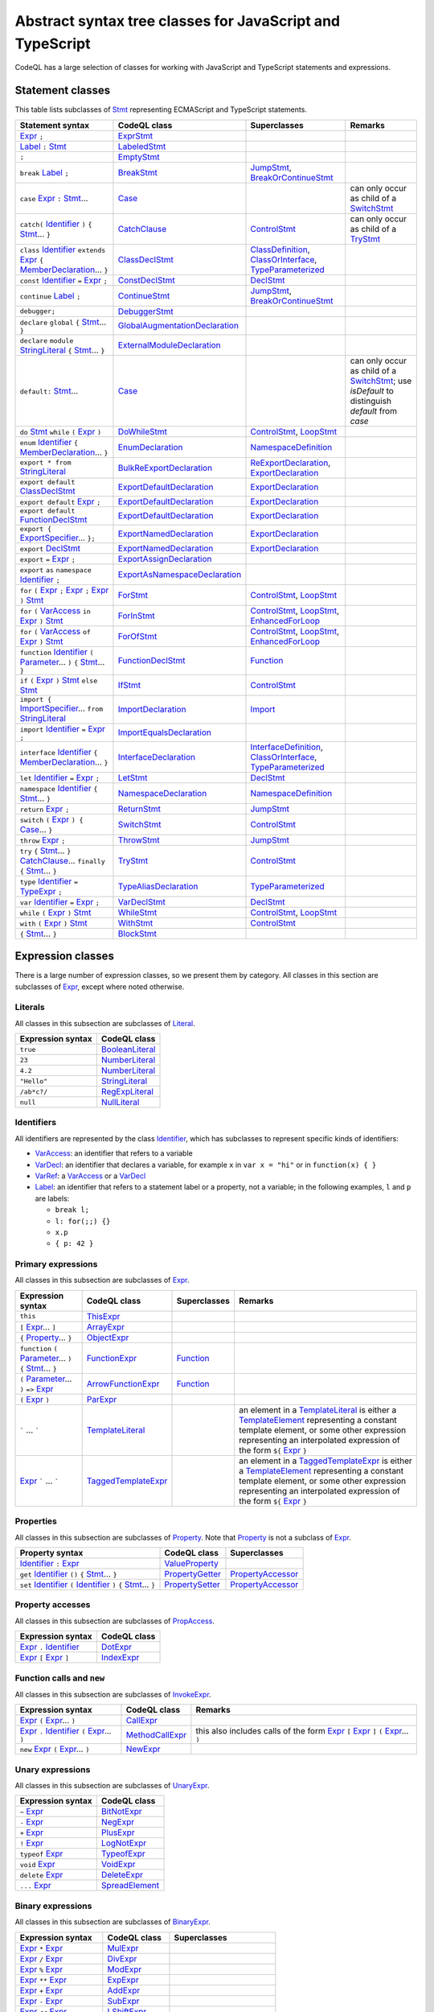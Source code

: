Abstract syntax tree classes for JavaScript and TypeScript
==========================================================

CodeQL has a large selection of classes for working with JavaScript and TypeScript statements and expressions.

Statement classes
-----------------

This table lists subclasses of `Stmt <https://help.semmle.com/qldoc/javascript/semmle/javascript/Stmt.qll/type.Stmt$Stmt.html>`__ representing ECMAScript and TypeScript statements.

+---------------------------------------------------------------------------------------------------------------------------------------------------------------------------------------------------------------------------------------------------------------------------------------------------------------------------------------------------------------------------------------------------------------------------------------------+------------------------------------------------------------------------------------------------------------------------------------------------------------------+--------------------------------------------------------------------------------------------------------------------------------------------------------------------------------------------------------------------------------------------------------------------------------------------------------------------------------------------------------------------------------------------------------------------------+---------------------------------------------------------------------------------------------------------------------------------------------------------------------------------------------------+
| Statement syntax                                                                                                                                                                                                                                                                                                                                                                                                                            | CodeQL class                                                                                                                                                     | Superclasses                                                                                                                                                                                                                                                                                                                                                                                                             | Remarks                                                                                                                                                                                           |
+=============================================================================================================================================================================================================================================================================================================================================================================================================================================+==================================================================================================================================================================+==========================================================================================================================================================================================================================================================================================================================================================================================================================+===================================================================================================================================================================================================+
| `Expr <https://help.semmle.com/qldoc/javascript/semmle/javascript/Expr.qll/type.Expr$Expr.html>`__  ``;``                                                                                                                                                                                                                                                                                                                                   | `ExprStmt <https://help.semmle.com/qldoc/javascript/semmle/javascript/Stmt.qll/type.Stmt$ExprStmt.html>`__                                                       |                                                                                                                                                                                                                                                                                                                                                                                                                          |                                                                                                                                                                                                   |
+---------------------------------------------------------------------------------------------------------------------------------------------------------------------------------------------------------------------------------------------------------------------------------------------------------------------------------------------------------------------------------------------------------------------------------------------+------------------------------------------------------------------------------------------------------------------------------------------------------------------+--------------------------------------------------------------------------------------------------------------------------------------------------------------------------------------------------------------------------------------------------------------------------------------------------------------------------------------------------------------------------------------------------------------------------+---------------------------------------------------------------------------------------------------------------------------------------------------------------------------------------------------+
| `Label <https://help.semmle.com/qldoc/javascript/semmle/javascript/Expr.qll/type.Expr$Label.html>`__ ``:`` `Stmt <https://help.semmle.com/qldoc/javascript/semmle/javascript/Stmt.qll/type.Stmt$Stmt.html>`__                                                                                                                                                                                                                               | `LabeledStmt <https://help.semmle.com/qldoc/javascript/semmle/javascript/Stmt.qll/type.Stmt$LabeledStmt.html>`__                                                 |                                                                                                                                                                                                                                                                                                                                                                                                                          |                                                                                                                                                                                                   |
+---------------------------------------------------------------------------------------------------------------------------------------------------------------------------------------------------------------------------------------------------------------------------------------------------------------------------------------------------------------------------------------------------------------------------------------------+------------------------------------------------------------------------------------------------------------------------------------------------------------------+--------------------------------------------------------------------------------------------------------------------------------------------------------------------------------------------------------------------------------------------------------------------------------------------------------------------------------------------------------------------------------------------------------------------------+---------------------------------------------------------------------------------------------------------------------------------------------------------------------------------------------------+
| ``;``                                                                                                                                                                                                                                                                                                                                                                                                                                       | `EmptyStmt <https://help.semmle.com/qldoc/javascript/semmle/javascript/Stmt.qll/type.Stmt$EmptyStmt.html>`__                                                     |                                                                                                                                                                                                                                                                                                                                                                                                                          |                                                                                                                                                                                                   |
+---------------------------------------------------------------------------------------------------------------------------------------------------------------------------------------------------------------------------------------------------------------------------------------------------------------------------------------------------------------------------------------------------------------------------------------------+------------------------------------------------------------------------------------------------------------------------------------------------------------------+--------------------------------------------------------------------------------------------------------------------------------------------------------------------------------------------------------------------------------------------------------------------------------------------------------------------------------------------------------------------------------------------------------------------------+---------------------------------------------------------------------------------------------------------------------------------------------------------------------------------------------------+
| ``break`` `Label <https://help.semmle.com/qldoc/javascript/semmle/javascript/Expr.qll/type.Expr$Label.html>`__ ``;``                                                                                                                                                                                                                                                                                                                        | `BreakStmt <https://help.semmle.com/qldoc/javascript/semmle/javascript/Stmt.qll/type.Stmt$BreakStmt.html>`__                                                     | `JumpStmt <https://help.semmle.com/qldoc/javascript/semmle/javascript/Stmt.qll/type.Stmt$JumpStmt.html>`__, `BreakOrContinueStmt <https://help.semmle.com/qldoc/javascript/semmle/javascript/Stmt.qll/type.Stmt$BreakOrContinueStmt.html>`__                                                                                                                                                                             |                                                                                                                                                                                                   |
+---------------------------------------------------------------------------------------------------------------------------------------------------------------------------------------------------------------------------------------------------------------------------------------------------------------------------------------------------------------------------------------------------------------------------------------------+------------------------------------------------------------------------------------------------------------------------------------------------------------------+--------------------------------------------------------------------------------------------------------------------------------------------------------------------------------------------------------------------------------------------------------------------------------------------------------------------------------------------------------------------------------------------------------------------------+---------------------------------------------------------------------------------------------------------------------------------------------------------------------------------------------------+
| ``case`` `Expr <https://help.semmle.com/qldoc/javascript/semmle/javascript/Expr.qll/type.Expr$Expr.html>`__ ``:`` `Stmt <https://help.semmle.com/qldoc/javascript/semmle/javascript/Stmt.qll/type.Stmt$Stmt.html>`__...                                                                                                                                                                                                                     | `Case <https://help.semmle.com/qldoc/javascript/semmle/javascript/Stmt.qll/type.Stmt$Case.html>`__                                                               |                                                                                                                                                                                                                                                                                                                                                                                                                          | can only occur as child of a `SwitchStmt <https://help.semmle.com/qldoc/javascript/semmle/javascript/Stmt.qll/type.Stmt$SwitchStmt.html>`__                                                       |
+---------------------------------------------------------------------------------------------------------------------------------------------------------------------------------------------------------------------------------------------------------------------------------------------------------------------------------------------------------------------------------------------------------------------------------------------+------------------------------------------------------------------------------------------------------------------------------------------------------------------+--------------------------------------------------------------------------------------------------------------------------------------------------------------------------------------------------------------------------------------------------------------------------------------------------------------------------------------------------------------------------------------------------------------------------+---------------------------------------------------------------------------------------------------------------------------------------------------------------------------------------------------+
| ``catch(`` `Identifier <https://help.semmle.com/qldoc/javascript/semmle/javascript/Expr.qll/type.Expr$Identifier.html>`__ ``)`` ``{`` `Stmt <https://help.semmle.com/qldoc/javascript/semmle/javascript/Stmt.qll/type.Stmt$Stmt.html>`__... ``}``                                                                                                                                                                                           | `CatchClause <https://help.semmle.com/qldoc/javascript/semmle/javascript/Stmt.qll/type.Stmt$CatchClause.html>`__                                                 | `ControlStmt <https://help.semmle.com/qldoc/javascript/semmle/javascript/Stmt.qll/type.Stmt$ControlStmt.html>`__                                                                                                                                                                                                                                                                                                         | can only occur as child of a `TryStmt <https://help.semmle.com/qldoc/javascript/semmle/javascript/Stmt.qll/type.Stmt$TryStmt.html>`__                                                             |
+---------------------------------------------------------------------------------------------------------------------------------------------------------------------------------------------------------------------------------------------------------------------------------------------------------------------------------------------------------------------------------------------------------------------------------------------+------------------------------------------------------------------------------------------------------------------------------------------------------------------+--------------------------------------------------------------------------------------------------------------------------------------------------------------------------------------------------------------------------------------------------------------------------------------------------------------------------------------------------------------------------------------------------------------------------+---------------------------------------------------------------------------------------------------------------------------------------------------------------------------------------------------+
| ``class`` `Identifier <https://help.semmle.com/qldoc/javascript/semmle/javascript/Expr.qll/type.Expr$Identifier.html>`__ ``extends`` `Expr <https://help.semmle.com/qldoc/javascript/semmle/javascript/Expr.qll/type.Expr$Expr.html>`__ ``{`` `MemberDeclaration <https://help.semmle.com/qldoc/javascript/semmle/javascript/Classes.qll/type.Classes$MemberDeclaration.html>`__... ``}``                                                   | `ClassDeclStmt <https://help.semmle.com/qldoc/javascript/semmle/javascript/Classes.qll/type.Classes$ClassDeclStmt.html>`__                                       | `ClassDefinition <https://help.semmle.com/qldoc/javascript/semmle/javascript/Classes.qll/type.Classes$ClassDefinition.html>`__, `ClassOrInterface <https://help.semmle.com/qldoc/javascript/semmle/javascript/Classes.qll/type.Classes$ClassOrInterface.html>`__, `TypeParameterized <https://help.semmle.com/qldoc/javascript/semmle/javascript/TypeScript.qll/type.TypeScript$TypeParameterized.html>`__               |                                                                                                                                                                                                   |
+---------------------------------------------------------------------------------------------------------------------------------------------------------------------------------------------------------------------------------------------------------------------------------------------------------------------------------------------------------------------------------------------------------------------------------------------+------------------------------------------------------------------------------------------------------------------------------------------------------------------+--------------------------------------------------------------------------------------------------------------------------------------------------------------------------------------------------------------------------------------------------------------------------------------------------------------------------------------------------------------------------------------------------------------------------+---------------------------------------------------------------------------------------------------------------------------------------------------------------------------------------------------+
| ``const`` `Identifier <https://help.semmle.com/qldoc/javascript/semmle/javascript/Expr.qll/type.Expr$Identifier.html>`__ ``=`` `Expr <https://help.semmle.com/qldoc/javascript/semmle/javascript/Expr.qll/type.Expr$Expr.html>`__ ``;``                                                                                                                                                                                                     | `ConstDeclStmt <https://help.semmle.com/qldoc/javascript/semmle/javascript/Stmt.qll/type.Stmt$ConstDeclStmt.html>`__                                             | `DeclStmt <https://help.semmle.com/qldoc/javascript/semmle/javascript/Stmt.qll/type.Stmt$DeclStmt.html>`__                                                                                                                                                                                                                                                                                                               |                                                                                                                                                                                                   |
+---------------------------------------------------------------------------------------------------------------------------------------------------------------------------------------------------------------------------------------------------------------------------------------------------------------------------------------------------------------------------------------------------------------------------------------------+------------------------------------------------------------------------------------------------------------------------------------------------------------------+--------------------------------------------------------------------------------------------------------------------------------------------------------------------------------------------------------------------------------------------------------------------------------------------------------------------------------------------------------------------------------------------------------------------------+---------------------------------------------------------------------------------------------------------------------------------------------------------------------------------------------------+
| ``continue`` `Label <https://help.semmle.com/qldoc/javascript/semmle/javascript/Expr.qll/type.Expr$Label.html>`__ ``;``                                                                                                                                                                                                                                                                                                                     | `ContinueStmt <https://help.semmle.com/qldoc/javascript/semmle/javascript/Stmt.qll/type.Stmt$ContinueStmt.html>`__                                               | `JumpStmt <https://help.semmle.com/qldoc/javascript/semmle/javascript/Stmt.qll/type.Stmt$JumpStmt.html>`__, `BreakOrContinueStmt <https://help.semmle.com/qldoc/javascript/semmle/javascript/Stmt.qll/type.Stmt$BreakOrContinueStmt.html>`__                                                                                                                                                                             |                                                                                                                                                                                                   |
+---------------------------------------------------------------------------------------------------------------------------------------------------------------------------------------------------------------------------------------------------------------------------------------------------------------------------------------------------------------------------------------------------------------------------------------------+------------------------------------------------------------------------------------------------------------------------------------------------------------------+--------------------------------------------------------------------------------------------------------------------------------------------------------------------------------------------------------------------------------------------------------------------------------------------------------------------------------------------------------------------------------------------------------------------------+---------------------------------------------------------------------------------------------------------------------------------------------------------------------------------------------------+
| ``debugger;``                                                                                                                                                                                                                                                                                                                                                                                                                               | `DebuggerStmt <https://help.semmle.com/qldoc/javascript/semmle/javascript/Stmt.qll/type.Stmt$DebuggerStmt.html>`__                                               |                                                                                                                                                                                                                                                                                                                                                                                                                          |                                                                                                                                                                                                   |
+---------------------------------------------------------------------------------------------------------------------------------------------------------------------------------------------------------------------------------------------------------------------------------------------------------------------------------------------------------------------------------------------------------------------------------------------+------------------------------------------------------------------------------------------------------------------------------------------------------------------+--------------------------------------------------------------------------------------------------------------------------------------------------------------------------------------------------------------------------------------------------------------------------------------------------------------------------------------------------------------------------------------------------------------------------+---------------------------------------------------------------------------------------------------------------------------------------------------------------------------------------------------+
| ``declare`` ``global`` ``{`` `Stmt <https://help.semmle.com/qldoc/javascript/semmle/javascript/Stmt.qll/type.Stmt$Stmt.html>`__... ``}``                                                                                                                                                                                                                                                                                                    | `GlobalAugmentationDeclaration <https://help.semmle.com/qldoc/javascript/semmle/javascript/TypeScript.qll/type.TypeScript$GlobalAugmentationDeclaration.html>`__ |                                                                                                                                                                                                                                                                                                                                                                                                                          |                                                                                                                                                                                                   |
+---------------------------------------------------------------------------------------------------------------------------------------------------------------------------------------------------------------------------------------------------------------------------------------------------------------------------------------------------------------------------------------------------------------------------------------------+------------------------------------------------------------------------------------------------------------------------------------------------------------------+--------------------------------------------------------------------------------------------------------------------------------------------------------------------------------------------------------------------------------------------------------------------------------------------------------------------------------------------------------------------------------------------------------------------------+---------------------------------------------------------------------------------------------------------------------------------------------------------------------------------------------------+
| ``declare`` ``module`` `StringLiteral <https://help.semmle.com/qldoc/javascript/semmle/javascript/Expr.qll/type.Expr$StringLiteral.html>`__ ``{`` `Stmt <https://help.semmle.com/qldoc/javascript/semmle/javascript/Stmt.qll/type.Stmt$Stmt.html>`__... ``}``                                                                                                                                                                               | `ExternalModuleDeclaration <https://help.semmle.com/qldoc/javascript/semmle/javascript/TypeScript.qll/type.TypeScript$ExternalModuleDeclaration.html>`__         |                                                                                                                                                                                                                                                                                                                                                                                                                          |                                                                                                                                                                                                   |
+---------------------------------------------------------------------------------------------------------------------------------------------------------------------------------------------------------------------------------------------------------------------------------------------------------------------------------------------------------------------------------------------------------------------------------------------+------------------------------------------------------------------------------------------------------------------------------------------------------------------+--------------------------------------------------------------------------------------------------------------------------------------------------------------------------------------------------------------------------------------------------------------------------------------------------------------------------------------------------------------------------------------------------------------------------+---------------------------------------------------------------------------------------------------------------------------------------------------------------------------------------------------+
| ``default:`` `Stmt <https://help.semmle.com/qldoc/javascript/semmle/javascript/Stmt.qll/type.Stmt$Stmt.html>`__...                                                                                                                                                                                                                                                                                                                          | `Case <https://help.semmle.com/qldoc/javascript/semmle/javascript/Stmt.qll/type.Stmt$Case.html>`__                                                               |                                                                                                                                                                                                                                                                                                                                                                                                                          | can only occur as child of a `SwitchStmt <https://help.semmle.com/qldoc/javascript/semmle/javascript/Stmt.qll/type.Stmt$SwitchStmt.html>`__; use `isDefault` to distinguish `default` from `case` |
+---------------------------------------------------------------------------------------------------------------------------------------------------------------------------------------------------------------------------------------------------------------------------------------------------------------------------------------------------------------------------------------------------------------------------------------------+------------------------------------------------------------------------------------------------------------------------------------------------------------------+--------------------------------------------------------------------------------------------------------------------------------------------------------------------------------------------------------------------------------------------------------------------------------------------------------------------------------------------------------------------------------------------------------------------------+---------------------------------------------------------------------------------------------------------------------------------------------------------------------------------------------------+
| ``do`` `Stmt <https://help.semmle.com/qldoc/javascript/semmle/javascript/Stmt.qll/type.Stmt$Stmt.html>`__ ``while`` ``(`` `Expr <https://help.semmle.com/qldoc/javascript/semmle/javascript/Expr.qll/type.Expr$Expr.html>`__ ``)``                                                                                                                                                                                                          | `DoWhileStmt <https://help.semmle.com/qldoc/javascript/semmle/javascript/Stmt.qll/type.Stmt$DoWhileStmt.html>`__                                                 | `ControlStmt <https://help.semmle.com/qldoc/javascript/semmle/javascript/Stmt.qll/type.Stmt$ControlStmt.html>`__, `LoopStmt <https://help.semmle.com/qldoc/javascript/semmle/javascript/Stmt.qll/type.Stmt$LoopStmt.html>`__                                                                                                                                                                                             |                                                                                                                                                                                                   |
+---------------------------------------------------------------------------------------------------------------------------------------------------------------------------------------------------------------------------------------------------------------------------------------------------------------------------------------------------------------------------------------------------------------------------------------------+------------------------------------------------------------------------------------------------------------------------------------------------------------------+--------------------------------------------------------------------------------------------------------------------------------------------------------------------------------------------------------------------------------------------------------------------------------------------------------------------------------------------------------------------------------------------------------------------------+---------------------------------------------------------------------------------------------------------------------------------------------------------------------------------------------------+
| ``enum`` `Identifier <https://help.semmle.com/qldoc/javascript/semmle/javascript/Expr.qll/type.Expr$Identifier.html>`__ ``{`` `MemberDeclaration <https://help.semmle.com/qldoc/javascript/semmle/javascript/Classes.qll/type.Classes$MemberDeclaration.html>`__... ``}``                                                                                                                                                                   | `EnumDeclaration <https://help.semmle.com/qldoc/javascript/semmle/javascript/TypeScript.qll/type.TypeScript$EnumDeclaration.html>`__                             | `NamespaceDefinition <https://help.semmle.com/qldoc/javascript/semmle/javascript/TypeScript.qll/type.TypeScript$NamespaceDefinition.html>`__                                                                                                                                                                                                                                                                             |                                                                                                                                                                                                   |
+---------------------------------------------------------------------------------------------------------------------------------------------------------------------------------------------------------------------------------------------------------------------------------------------------------------------------------------------------------------------------------------------------------------------------------------------+------------------------------------------------------------------------------------------------------------------------------------------------------------------+--------------------------------------------------------------------------------------------------------------------------------------------------------------------------------------------------------------------------------------------------------------------------------------------------------------------------------------------------------------------------------------------------------------------------+---------------------------------------------------------------------------------------------------------------------------------------------------------------------------------------------------+
| ``export * from`` `StringLiteral <https://help.semmle.com/qldoc/javascript/semmle/javascript/Expr.qll/type.Expr$StringLiteral.html>`__                                                                                                                                                                                                                                                                                                      | `BulkReExportDeclaration <https://help.semmle.com/qldoc/javascript/semmle/javascript/ES2015Modules.qll/type.ES2015Modules$BulkReExportDeclaration.html>`__       | `ReExportDeclaration <https://help.semmle.com/qldoc/javascript/semmle/javascript/ES2015Modules.qll/type.ES2015Modules$ReExportDeclaration.html>`__, `ExportDeclaration <https://help.semmle.com/qldoc/javascript/semmle/javascript/ES2015Modules.qll/type.ES2015Modules$ExportDeclaration.html>`__                                                                                                                       |                                                                                                                                                                                                   |
+---------------------------------------------------------------------------------------------------------------------------------------------------------------------------------------------------------------------------------------------------------------------------------------------------------------------------------------------------------------------------------------------------------------------------------------------+------------------------------------------------------------------------------------------------------------------------------------------------------------------+--------------------------------------------------------------------------------------------------------------------------------------------------------------------------------------------------------------------------------------------------------------------------------------------------------------------------------------------------------------------------------------------------------------------------+---------------------------------------------------------------------------------------------------------------------------------------------------------------------------------------------------+
| ``export default`` `ClassDeclStmt <https://help.semmle.com/qldoc/javascript/semmle/javascript/Classes.qll/type.Classes$ClassDeclStmt.html>`__                                                                                                                                                                                                                                                                                               | `ExportDefaultDeclaration <https://help.semmle.com/qldoc/javascript/semmle/javascript/ES2015Modules.qll/type.ES2015Modules$ExportDefaultDeclaration.html>`__     | `ExportDeclaration <https://help.semmle.com/qldoc/javascript/semmle/javascript/ES2015Modules.qll/type.ES2015Modules$ExportDeclaration.html>`__                                                                                                                                                                                                                                                                           |                                                                                                                                                                                                   |
+---------------------------------------------------------------------------------------------------------------------------------------------------------------------------------------------------------------------------------------------------------------------------------------------------------------------------------------------------------------------------------------------------------------------------------------------+------------------------------------------------------------------------------------------------------------------------------------------------------------------+--------------------------------------------------------------------------------------------------------------------------------------------------------------------------------------------------------------------------------------------------------------------------------------------------------------------------------------------------------------------------------------------------------------------------+---------------------------------------------------------------------------------------------------------------------------------------------------------------------------------------------------+
| ``export default`` `Expr <https://help.semmle.com/qldoc/javascript/semmle/javascript/Expr.qll/type.Expr$Expr.html>`__ ``;``                                                                                                                                                                                                                                                                                                                 | `ExportDefaultDeclaration <https://help.semmle.com/qldoc/javascript/semmle/javascript/ES2015Modules.qll/type.ES2015Modules$ExportDefaultDeclaration.html>`__     | `ExportDeclaration <https://help.semmle.com/qldoc/javascript/semmle/javascript/ES2015Modules.qll/type.ES2015Modules$ExportDeclaration.html>`__                                                                                                                                                                                                                                                                           |                                                                                                                                                                                                   |
+---------------------------------------------------------------------------------------------------------------------------------------------------------------------------------------------------------------------------------------------------------------------------------------------------------------------------------------------------------------------------------------------------------------------------------------------+------------------------------------------------------------------------------------------------------------------------------------------------------------------+--------------------------------------------------------------------------------------------------------------------------------------------------------------------------------------------------------------------------------------------------------------------------------------------------------------------------------------------------------------------------------------------------------------------------+---------------------------------------------------------------------------------------------------------------------------------------------------------------------------------------------------+
| ``export default`` `FunctionDeclStmt <https://help.semmle.com/qldoc/javascript/semmle/javascript/Stmt.qll/type.Stmt$FunctionDeclStmt.html>`__                                                                                                                                                                                                                                                                                               | `ExportDefaultDeclaration <https://help.semmle.com/qldoc/javascript/semmle/javascript/ES2015Modules.qll/type.ES2015Modules$ExportDefaultDeclaration.html>`__     | `ExportDeclaration <https://help.semmle.com/qldoc/javascript/semmle/javascript/ES2015Modules.qll/type.ES2015Modules$ExportDeclaration.html>`__                                                                                                                                                                                                                                                                           |                                                                                                                                                                                                   |
+---------------------------------------------------------------------------------------------------------------------------------------------------------------------------------------------------------------------------------------------------------------------------------------------------------------------------------------------------------------------------------------------------------------------------------------------+------------------------------------------------------------------------------------------------------------------------------------------------------------------+--------------------------------------------------------------------------------------------------------------------------------------------------------------------------------------------------------------------------------------------------------------------------------------------------------------------------------------------------------------------------------------------------------------------------+---------------------------------------------------------------------------------------------------------------------------------------------------------------------------------------------------+
| ``export {`` `ExportSpecifier <https://help.semmle.com/qldoc/javascript/semmle/javascript/ES2015Modules.qll/type.ES2015Modules$ExportSpecifier.html>`__... ``};``                                                                                                                                                                                                                                                                           | `ExportNamedDeclaration <https://help.semmle.com/qldoc/javascript/semmle/javascript/ES2015Modules.qll/type.ES2015Modules$ExportNamedDeclaration.html>`__         | `ExportDeclaration <https://help.semmle.com/qldoc/javascript/semmle/javascript/ES2015Modules.qll/type.ES2015Modules$ExportDeclaration.html>`__                                                                                                                                                                                                                                                                           |                                                                                                                                                                                                   |
+---------------------------------------------------------------------------------------------------------------------------------------------------------------------------------------------------------------------------------------------------------------------------------------------------------------------------------------------------------------------------------------------------------------------------------------------+------------------------------------------------------------------------------------------------------------------------------------------------------------------+--------------------------------------------------------------------------------------------------------------------------------------------------------------------------------------------------------------------------------------------------------------------------------------------------------------------------------------------------------------------------------------------------------------------------+---------------------------------------------------------------------------------------------------------------------------------------------------------------------------------------------------+
| ``export`` `DeclStmt <https://help.semmle.com/qldoc/javascript/semmle/javascript/Stmt.qll/type.Stmt$DeclStmt.html>`__                                                                                                                                                                                                                                                                                                                       | `ExportNamedDeclaration <https://help.semmle.com/qldoc/javascript/semmle/javascript/ES2015Modules.qll/type.ES2015Modules$ExportNamedDeclaration.html>`__         | `ExportDeclaration <https://help.semmle.com/qldoc/javascript/semmle/javascript/ES2015Modules.qll/type.ES2015Modules$ExportDeclaration.html>`__                                                                                                                                                                                                                                                                           |                                                                                                                                                                                                   |
+---------------------------------------------------------------------------------------------------------------------------------------------------------------------------------------------------------------------------------------------------------------------------------------------------------------------------------------------------------------------------------------------------------------------------------------------+------------------------------------------------------------------------------------------------------------------------------------------------------------------+--------------------------------------------------------------------------------------------------------------------------------------------------------------------------------------------------------------------------------------------------------------------------------------------------------------------------------------------------------------------------------------------------------------------------+---------------------------------------------------------------------------------------------------------------------------------------------------------------------------------------------------+
| ``export`` ``=`` `Expr <https://help.semmle.com/qldoc/javascript/semmle/javascript/Expr.qll/type.Expr$Expr.html>`__ ``;``                                                                                                                                                                                                                                                                                                                   | `ExportAssignDeclaration <https://help.semmle.com/qldoc/javascript/semmle/javascript/TypeScript.qll/type.TypeScript$ExportAssignDeclaration.html>`__             |                                                                                                                                                                                                                                                                                                                                                                                                                          |                                                                                                                                                                                                   |
+---------------------------------------------------------------------------------------------------------------------------------------------------------------------------------------------------------------------------------------------------------------------------------------------------------------------------------------------------------------------------------------------------------------------------------------------+------------------------------------------------------------------------------------------------------------------------------------------------------------------+--------------------------------------------------------------------------------------------------------------------------------------------------------------------------------------------------------------------------------------------------------------------------------------------------------------------------------------------------------------------------------------------------------------------------+---------------------------------------------------------------------------------------------------------------------------------------------------------------------------------------------------+
| ``export`` ``as`` ``namespace`` `Identifier <https://help.semmle.com/qldoc/javascript/semmle/javascript/Expr.qll/type.Expr$Identifier.html>`__ ``;``                                                                                                                                                                                                                                                                                        | `ExportAsNamespaceDeclaration <https://help.semmle.com/qldoc/javascript/semmle/javascript/TypeScript.qll/type.TypeScript$ExportAsNamespaceDeclaration.html>`__   |                                                                                                                                                                                                                                                                                                                                                                                                                          |                                                                                                                                                                                                   |
+---------------------------------------------------------------------------------------------------------------------------------------------------------------------------------------------------------------------------------------------------------------------------------------------------------------------------------------------------------------------------------------------------------------------------------------------+------------------------------------------------------------------------------------------------------------------------------------------------------------------+--------------------------------------------------------------------------------------------------------------------------------------------------------------------------------------------------------------------------------------------------------------------------------------------------------------------------------------------------------------------------------------------------------------------------+---------------------------------------------------------------------------------------------------------------------------------------------------------------------------------------------------+
| ``for`` ``(`` `Expr <https://help.semmle.com/qldoc/javascript/semmle/javascript/Expr.qll/type.Expr$Expr.html>`__ ``;`` `Expr <https://help.semmle.com/qldoc/javascript/semmle/javascript/Expr.qll/type.Expr$Expr.html>`__ ``;`` `Expr <https://help.semmle.com/qldoc/javascript/semmle/javascript/Expr.qll/type.Expr$Expr.html>`__ ``)`` `Stmt <https://help.semmle.com/qldoc/javascript/semmle/javascript/Stmt.qll/type.Stmt$Stmt.html>`__ | `ForStmt <https://help.semmle.com/qldoc/javascript/semmle/javascript/Stmt.qll/type.Stmt$ForStmt.html>`__                                                         | `ControlStmt <https://help.semmle.com/qldoc/javascript/semmle/javascript/Stmt.qll/type.Stmt$ControlStmt.html>`__, `LoopStmt <https://help.semmle.com/qldoc/javascript/semmle/javascript/Stmt.qll/type.Stmt$LoopStmt.html>`__                                                                                                                                                                                             |                                                                                                                                                                                                   |
+---------------------------------------------------------------------------------------------------------------------------------------------------------------------------------------------------------------------------------------------------------------------------------------------------------------------------------------------------------------------------------------------------------------------------------------------+------------------------------------------------------------------------------------------------------------------------------------------------------------------+--------------------------------------------------------------------------------------------------------------------------------------------------------------------------------------------------------------------------------------------------------------------------------------------------------------------------------------------------------------------------------------------------------------------------+---------------------------------------------------------------------------------------------------------------------------------------------------------------------------------------------------+
| ``for`` ``(`` `VarAccess <https://help.semmle.com/qldoc/javascript/semmle/javascript/Variables.qll/type.Variables$VarAccess.html>`__ ``in`` `Expr <https://help.semmle.com/qldoc/javascript/semmle/javascript/Expr.qll/type.Expr$Expr.html>`__ ``)`` `Stmt <https://help.semmle.com/qldoc/javascript/semmle/javascript/Stmt.qll/type.Stmt$Stmt.html>`__                                                                                     | `ForInStmt <https://help.semmle.com/qldoc/javascript/semmle/javascript/Stmt.qll/type.Stmt$ForInStmt.html>`__                                                     | `ControlStmt <https://help.semmle.com/qldoc/javascript/semmle/javascript/Stmt.qll/type.Stmt$ControlStmt.html>`__, `LoopStmt <https://help.semmle.com/qldoc/javascript/semmle/javascript/Stmt.qll/type.Stmt$LoopStmt.html>`__, `EnhancedForLoop <https://help.semmle.com/qldoc/javascript/semmle/javascript/Stmt.qll/type.Stmt$EnhancedForLoop.html>`__                                                                   |                                                                                                                                                                                                   |
+---------------------------------------------------------------------------------------------------------------------------------------------------------------------------------------------------------------------------------------------------------------------------------------------------------------------------------------------------------------------------------------------------------------------------------------------+------------------------------------------------------------------------------------------------------------------------------------------------------------------+--------------------------------------------------------------------------------------------------------------------------------------------------------------------------------------------------------------------------------------------------------------------------------------------------------------------------------------------------------------------------------------------------------------------------+---------------------------------------------------------------------------------------------------------------------------------------------------------------------------------------------------+
| ``for`` ``(`` `VarAccess <https://help.semmle.com/qldoc/javascript/semmle/javascript/Variables.qll/type.Variables$VarAccess.html>`__ ``of`` `Expr <https://help.semmle.com/qldoc/javascript/semmle/javascript/Expr.qll/type.Expr$Expr.html>`__ ``)`` `Stmt <https://help.semmle.com/qldoc/javascript/semmle/javascript/Stmt.qll/type.Stmt$Stmt.html>`__                                                                                     | `ForOfStmt <https://help.semmle.com/qldoc/javascript/semmle/javascript/Stmt.qll/type.Stmt$ForOfStmt.html>`__                                                     | `ControlStmt <https://help.semmle.com/qldoc/javascript/semmle/javascript/Stmt.qll/type.Stmt$ControlStmt.html>`__, `LoopStmt <https://help.semmle.com/qldoc/javascript/semmle/javascript/Stmt.qll/type.Stmt$LoopStmt.html>`__, `EnhancedForLoop <https://help.semmle.com/qldoc/javascript/semmle/javascript/Stmt.qll/type.Stmt$EnhancedForLoop.html>`__                                                                   |                                                                                                                                                                                                   |
+---------------------------------------------------------------------------------------------------------------------------------------------------------------------------------------------------------------------------------------------------------------------------------------------------------------------------------------------------------------------------------------------------------------------------------------------+------------------------------------------------------------------------------------------------------------------------------------------------------------------+--------------------------------------------------------------------------------------------------------------------------------------------------------------------------------------------------------------------------------------------------------------------------------------------------------------------------------------------------------------------------------------------------------------------------+---------------------------------------------------------------------------------------------------------------------------------------------------------------------------------------------------+
| ``function`` `Identifier <https://help.semmle.com/qldoc/javascript/semmle/javascript/Expr.qll/type.Expr$Identifier.html>`__ ``(`` `Parameter <https://help.semmle.com/qldoc/javascript/semmle/javascript/Variables.qll/type.Variables$Parameter.html>`__... ``)`` ``{`` `Stmt <https://help.semmle.com/qldoc/javascript/semmle/javascript/Stmt.qll/type.Stmt$Stmt.html>`__... ``}``                                                         | `FunctionDeclStmt <https://help.semmle.com/qldoc/javascript/semmle/javascript/Stmt.qll/type.Stmt$FunctionDeclStmt.html>`__                                       | `Function <https://help.semmle.com/qldoc/javascript/semmle/javascript/Functions.qll/type.Functions$Function.html>`__                                                                                                                                                                                                                                                                                                     |                                                                                                                                                                                                   |
+---------------------------------------------------------------------------------------------------------------------------------------------------------------------------------------------------------------------------------------------------------------------------------------------------------------------------------------------------------------------------------------------------------------------------------------------+------------------------------------------------------------------------------------------------------------------------------------------------------------------+--------------------------------------------------------------------------------------------------------------------------------------------------------------------------------------------------------------------------------------------------------------------------------------------------------------------------------------------------------------------------------------------------------------------------+---------------------------------------------------------------------------------------------------------------------------------------------------------------------------------------------------+
| ``if`` ``(`` `Expr <https://help.semmle.com/qldoc/javascript/semmle/javascript/Expr.qll/type.Expr$Expr.html>`__ ``)`` `Stmt <https://help.semmle.com/qldoc/javascript/semmle/javascript/Stmt.qll/type.Stmt$Stmt.html>`__ ``else`` `Stmt <https://help.semmle.com/qldoc/javascript/semmle/javascript/Stmt.qll/type.Stmt$Stmt.html>`__                                                                                                        | `IfStmt <https://help.semmle.com/qldoc/javascript/semmle/javascript/Stmt.qll/type.Stmt$IfStmt.html>`__                                                           | `ControlStmt <https://help.semmle.com/qldoc/javascript/semmle/javascript/Stmt.qll/type.Stmt$ControlStmt.html>`__                                                                                                                                                                                                                                                                                                         |                                                                                                                                                                                                   |
+---------------------------------------------------------------------------------------------------------------------------------------------------------------------------------------------------------------------------------------------------------------------------------------------------------------------------------------------------------------------------------------------------------------------------------------------+------------------------------------------------------------------------------------------------------------------------------------------------------------------+--------------------------------------------------------------------------------------------------------------------------------------------------------------------------------------------------------------------------------------------------------------------------------------------------------------------------------------------------------------------------------------------------------------------------+---------------------------------------------------------------------------------------------------------------------------------------------------------------------------------------------------+
| ``import {`` `ImportSpecifier <https://help.semmle.com/qldoc/javascript/semmle/javascript/ES2015Modules.qll/type.ES2015Modules$ImportSpecifier.html>`__... ``from`` `StringLiteral <https://help.semmle.com/qldoc/javascript/semmle/javascript/Expr.qll/type.Expr$StringLiteral.html>`__                                                                                                                                                    | `ImportDeclaration <https://help.semmle.com/qldoc/javascript/semmle/javascript/ES2015Modules.qll/type.ES2015Modules$ImportDeclaration.html>`__                   | `Import <https://help.semmle.com/qldoc/javascript/semmle/javascript/Modules.qll/type.Modules$Import.html>`__                                                                                                                                                                                                                                                                                                             |                                                                                                                                                                                                   |
+---------------------------------------------------------------------------------------------------------------------------------------------------------------------------------------------------------------------------------------------------------------------------------------------------------------------------------------------------------------------------------------------------------------------------------------------+------------------------------------------------------------------------------------------------------------------------------------------------------------------+--------------------------------------------------------------------------------------------------------------------------------------------------------------------------------------------------------------------------------------------------------------------------------------------------------------------------------------------------------------------------------------------------------------------------+---------------------------------------------------------------------------------------------------------------------------------------------------------------------------------------------------+
| ``import`` `Identifier <https://help.semmle.com/qldoc/javascript/semmle/javascript/Expr.qll/type.Expr$Identifier.html>`__ ``=`` `Expr <https://help.semmle.com/qldoc/javascript/semmle/javascript/Expr.qll/type.Expr$Expr.html>`__ ``;``                                                                                                                                                                                                    | `ImportEqualsDeclaration <https://help.semmle.com/qldoc/javascript/semmle/javascript/TypeScript.qll/type.TypeScript$ImportEqualsDeclaration.html>`__             |                                                                                                                                                                                                                                                                                                                                                                                                                          |                                                                                                                                                                                                   |
+---------------------------------------------------------------------------------------------------------------------------------------------------------------------------------------------------------------------------------------------------------------------------------------------------------------------------------------------------------------------------------------------------------------------------------------------+------------------------------------------------------------------------------------------------------------------------------------------------------------------+--------------------------------------------------------------------------------------------------------------------------------------------------------------------------------------------------------------------------------------------------------------------------------------------------------------------------------------------------------------------------------------------------------------------------+---------------------------------------------------------------------------------------------------------------------------------------------------------------------------------------------------+
| ``interface`` `Identifier <https://help.semmle.com/qldoc/javascript/semmle/javascript/Expr.qll/type.Expr$Identifier.html>`__ ``{`` `MemberDeclaration <https://help.semmle.com/qldoc/javascript/semmle/javascript/Classes.qll/type.Classes$MemberDeclaration.html>`__... ``}``                                                                                                                                                              | `InterfaceDeclaration <https://help.semmle.com/qldoc/javascript/semmle/javascript/TypeScript.qll/type.TypeScript$InterfaceDeclaration.html>`__                   | `InterfaceDefinition <https://help.semmle.com/qldoc/javascript/semmle/javascript/TypeScript.qll/type.TypeScript$InterfaceDefinition.html>`__, `ClassOrInterface <https://help.semmle.com/qldoc/javascript/semmle/javascript/Classes.qll/type.Classes$ClassOrInterface.html>`__, `TypeParameterized <https://help.semmle.com/qldoc/javascript/semmle/javascript/TypeScript.qll/type.TypeScript$TypeParameterized.html>`__ |                                                                                                                                                                                                   |
+---------------------------------------------------------------------------------------------------------------------------------------------------------------------------------------------------------------------------------------------------------------------------------------------------------------------------------------------------------------------------------------------------------------------------------------------+------------------------------------------------------------------------------------------------------------------------------------------------------------------+--------------------------------------------------------------------------------------------------------------------------------------------------------------------------------------------------------------------------------------------------------------------------------------------------------------------------------------------------------------------------------------------------------------------------+---------------------------------------------------------------------------------------------------------------------------------------------------------------------------------------------------+
| ``let`` `Identifier <https://help.semmle.com/qldoc/javascript/semmle/javascript/Expr.qll/type.Expr$Identifier.html>`__ ``=`` `Expr <https://help.semmle.com/qldoc/javascript/semmle/javascript/Expr.qll/type.Expr$Expr.html>`__ ``;``                                                                                                                                                                                                       | `LetStmt <https://help.semmle.com/qldoc/javascript/semmle/javascript/Stmt.qll/type.Stmt$LetStmt.html>`__                                                         | `DeclStmt <https://help.semmle.com/qldoc/javascript/semmle/javascript/Stmt.qll/type.Stmt$DeclStmt.html>`__                                                                                                                                                                                                                                                                                                               |                                                                                                                                                                                                   |
+---------------------------------------------------------------------------------------------------------------------------------------------------------------------------------------------------------------------------------------------------------------------------------------------------------------------------------------------------------------------------------------------------------------------------------------------+------------------------------------------------------------------------------------------------------------------------------------------------------------------+--------------------------------------------------------------------------------------------------------------------------------------------------------------------------------------------------------------------------------------------------------------------------------------------------------------------------------------------------------------------------------------------------------------------------+---------------------------------------------------------------------------------------------------------------------------------------------------------------------------------------------------+
| ``namespace`` `Identifier <https://help.semmle.com/qldoc/javascript/semmle/javascript/Expr.qll/type.Expr$Identifier.html>`__ ``{`` `Stmt <https://help.semmle.com/qldoc/javascript/semmle/javascript/Stmt.qll/type.Stmt$Stmt.html>`__... ``}``                                                                                                                                                                                              | `NamespaceDeclaration <https://help.semmle.com/qldoc/javascript/semmle/javascript/TypeScript.qll/type.TypeScript$NamespaceDeclaration.html>`__                   | `NamespaceDefinition <https://help.semmle.com/qldoc/javascript/semmle/javascript/TypeScript.qll/type.TypeScript$NamespaceDefinition.html>`__                                                                                                                                                                                                                                                                             |                                                                                                                                                                                                   |
+---------------------------------------------------------------------------------------------------------------------------------------------------------------------------------------------------------------------------------------------------------------------------------------------------------------------------------------------------------------------------------------------------------------------------------------------+------------------------------------------------------------------------------------------------------------------------------------------------------------------+--------------------------------------------------------------------------------------------------------------------------------------------------------------------------------------------------------------------------------------------------------------------------------------------------------------------------------------------------------------------------------------------------------------------------+---------------------------------------------------------------------------------------------------------------------------------------------------------------------------------------------------+
| ``return`` `Expr <https://help.semmle.com/qldoc/javascript/semmle/javascript/Expr.qll/type.Expr$Expr.html>`__ ``;``                                                                                                                                                                                                                                                                                                                         | `ReturnStmt <https://help.semmle.com/qldoc/javascript/semmle/javascript/Stmt.qll/type.Stmt$ReturnStmt.html>`__                                                   | `JumpStmt <https://help.semmle.com/qldoc/javascript/semmle/javascript/Stmt.qll/type.Stmt$JumpStmt.html>`__                                                                                                                                                                                                                                                                                                               |                                                                                                                                                                                                   |
+---------------------------------------------------------------------------------------------------------------------------------------------------------------------------------------------------------------------------------------------------------------------------------------------------------------------------------------------------------------------------------------------------------------------------------------------+------------------------------------------------------------------------------------------------------------------------------------------------------------------+--------------------------------------------------------------------------------------------------------------------------------------------------------------------------------------------------------------------------------------------------------------------------------------------------------------------------------------------------------------------------------------------------------------------------+---------------------------------------------------------------------------------------------------------------------------------------------------------------------------------------------------+
| ``switch`` ``(`` `Expr <https://help.semmle.com/qldoc/javascript/semmle/javascript/Expr.qll/type.Expr$Expr.html>`__ ``) {`` `Case <https://help.semmle.com/qldoc/javascript/semmle/javascript/Stmt.qll/type.Stmt$Case.html>`__... ``}``                                                                                                                                                                                                     | `SwitchStmt <https://help.semmle.com/qldoc/javascript/semmle/javascript/Stmt.qll/type.Stmt$SwitchStmt.html>`__                                                   | `ControlStmt <https://help.semmle.com/qldoc/javascript/semmle/javascript/Stmt.qll/type.Stmt$ControlStmt.html>`__                                                                                                                                                                                                                                                                                                         |                                                                                                                                                                                                   |
+---------------------------------------------------------------------------------------------------------------------------------------------------------------------------------------------------------------------------------------------------------------------------------------------------------------------------------------------------------------------------------------------------------------------------------------------+------------------------------------------------------------------------------------------------------------------------------------------------------------------+--------------------------------------------------------------------------------------------------------------------------------------------------------------------------------------------------------------------------------------------------------------------------------------------------------------------------------------------------------------------------------------------------------------------------+---------------------------------------------------------------------------------------------------------------------------------------------------------------------------------------------------+
| ``throw`` `Expr <https://help.semmle.com/qldoc/javascript/semmle/javascript/Expr.qll/type.Expr$Expr.html>`__ ``;``                                                                                                                                                                                                                                                                                                                          | `ThrowStmt <https://help.semmle.com/qldoc/javascript/semmle/javascript/Stmt.qll/type.Stmt$ThrowStmt.html>`__                                                     | `JumpStmt <https://help.semmle.com/qldoc/javascript/semmle/javascript/Stmt.qll/type.Stmt$JumpStmt.html>`__                                                                                                                                                                                                                                                                                                               |                                                                                                                                                                                                   |
+---------------------------------------------------------------------------------------------------------------------------------------------------------------------------------------------------------------------------------------------------------------------------------------------------------------------------------------------------------------------------------------------------------------------------------------------+------------------------------------------------------------------------------------------------------------------------------------------------------------------+--------------------------------------------------------------------------------------------------------------------------------------------------------------------------------------------------------------------------------------------------------------------------------------------------------------------------------------------------------------------------------------------------------------------------+---------------------------------------------------------------------------------------------------------------------------------------------------------------------------------------------------+
| ``try`` ``{`` `Stmt <https://help.semmle.com/qldoc/javascript/semmle/javascript/Stmt.qll/type.Stmt$Stmt.html>`__... ``}`` `CatchClause <https://help.semmle.com/qldoc/javascript/semmle/javascript/Stmt.qll/type.Stmt$CatchClause.html>`__... ``finally`` ``{`` `Stmt <https://help.semmle.com/qldoc/javascript/semmle/javascript/Stmt.qll/type.Stmt$Stmt.html>`__... ``}``                                                                 | `TryStmt <https://help.semmle.com/qldoc/javascript/semmle/javascript/Stmt.qll/type.Stmt$TryStmt.html>`__                                                         | `ControlStmt <https://help.semmle.com/qldoc/javascript/semmle/javascript/Stmt.qll/type.Stmt$ControlStmt.html>`__                                                                                                                                                                                                                                                                                                         |                                                                                                                                                                                                   |
+---------------------------------------------------------------------------------------------------------------------------------------------------------------------------------------------------------------------------------------------------------------------------------------------------------------------------------------------------------------------------------------------------------------------------------------------+------------------------------------------------------------------------------------------------------------------------------------------------------------------+--------------------------------------------------------------------------------------------------------------------------------------------------------------------------------------------------------------------------------------------------------------------------------------------------------------------------------------------------------------------------------------------------------------------------+---------------------------------------------------------------------------------------------------------------------------------------------------------------------------------------------------+
| ``type`` `Identifier <https://help.semmle.com/qldoc/javascript/semmle/javascript/Expr.qll/type.Expr$Identifier.html>`__ ``=`` `TypeExpr <https://help.semmle.com/qldoc/javascript/semmle/javascript/TypeScript.qll/type.TypeScript$TypeExpr.html>`__ ``;``                                                                                                                                                                                  | `TypeAliasDeclaration <https://help.semmle.com/qldoc/javascript/semmle/javascript/TypeScript.qll/type.TypeScript$TypeAliasDeclaration.html>`__                   | `TypeParameterized <https://help.semmle.com/qldoc/javascript/semmle/javascript/TypeScript.qll/type.TypeScript$TypeParameterized.html>`__                                                                                                                                                                                                                                                                                 |                                                                                                                                                                                                   |
+---------------------------------------------------------------------------------------------------------------------------------------------------------------------------------------------------------------------------------------------------------------------------------------------------------------------------------------------------------------------------------------------------------------------------------------------+------------------------------------------------------------------------------------------------------------------------------------------------------------------+--------------------------------------------------------------------------------------------------------------------------------------------------------------------------------------------------------------------------------------------------------------------------------------------------------------------------------------------------------------------------------------------------------------------------+---------------------------------------------------------------------------------------------------------------------------------------------------------------------------------------------------+
| ``var`` `Identifier <https://help.semmle.com/qldoc/javascript/semmle/javascript/Expr.qll/type.Expr$Identifier.html>`__ ``=`` `Expr <https://help.semmle.com/qldoc/javascript/semmle/javascript/Expr.qll/type.Expr$Expr.html>`__ ``;``                                                                                                                                                                                                       | `VarDeclStmt <https://help.semmle.com/qldoc/javascript/semmle/javascript/Stmt.qll/type.Stmt$VarDeclStmt.html>`__                                                 | `DeclStmt <https://help.semmle.com/qldoc/javascript/semmle/javascript/Stmt.qll/type.Stmt$DeclStmt.html>`__                                                                                                                                                                                                                                                                                                               |                                                                                                                                                                                                   |
+---------------------------------------------------------------------------------------------------------------------------------------------------------------------------------------------------------------------------------------------------------------------------------------------------------------------------------------------------------------------------------------------------------------------------------------------+------------------------------------------------------------------------------------------------------------------------------------------------------------------+--------------------------------------------------------------------------------------------------------------------------------------------------------------------------------------------------------------------------------------------------------------------------------------------------------------------------------------------------------------------------------------------------------------------------+---------------------------------------------------------------------------------------------------------------------------------------------------------------------------------------------------+
| ``while`` ``(`` `Expr <https://help.semmle.com/qldoc/javascript/semmle/javascript/Expr.qll/type.Expr$Expr.html>`__ ``)`` `Stmt <https://help.semmle.com/qldoc/javascript/semmle/javascript/Stmt.qll/type.Stmt$Stmt.html>`__                                                                                                                                                                                                                 | `WhileStmt <https://help.semmle.com/qldoc/javascript/semmle/javascript/Stmt.qll/type.Stmt$WhileStmt.html>`__                                                     | `ControlStmt <https://help.semmle.com/qldoc/javascript/semmle/javascript/Stmt.qll/type.Stmt$ControlStmt.html>`__, `LoopStmt <https://help.semmle.com/qldoc/javascript/semmle/javascript/Stmt.qll/type.Stmt$LoopStmt.html>`__                                                                                                                                                                                             |                                                                                                                                                                                                   |
+---------------------------------------------------------------------------------------------------------------------------------------------------------------------------------------------------------------------------------------------------------------------------------------------------------------------------------------------------------------------------------------------------------------------------------------------+------------------------------------------------------------------------------------------------------------------------------------------------------------------+--------------------------------------------------------------------------------------------------------------------------------------------------------------------------------------------------------------------------------------------------------------------------------------------------------------------------------------------------------------------------------------------------------------------------+---------------------------------------------------------------------------------------------------------------------------------------------------------------------------------------------------+
| ``with`` ``(`` `Expr <https://help.semmle.com/qldoc/javascript/semmle/javascript/Expr.qll/type.Expr$Expr.html>`__ ``)`` `Stmt <https://help.semmle.com/qldoc/javascript/semmle/javascript/Stmt.qll/type.Stmt$Stmt.html>`__                                                                                                                                                                                                                  | `WithStmt <https://help.semmle.com/qldoc/javascript/semmle/javascript/Stmt.qll/type.Stmt$WithStmt.html>`__                                                       | `ControlStmt <https://help.semmle.com/qldoc/javascript/semmle/javascript/Stmt.qll/type.Stmt$ControlStmt.html>`__                                                                                                                                                                                                                                                                                                         |                                                                                                                                                                                                   |
+---------------------------------------------------------------------------------------------------------------------------------------------------------------------------------------------------------------------------------------------------------------------------------------------------------------------------------------------------------------------------------------------------------------------------------------------+------------------------------------------------------------------------------------------------------------------------------------------------------------------+--------------------------------------------------------------------------------------------------------------------------------------------------------------------------------------------------------------------------------------------------------------------------------------------------------------------------------------------------------------------------------------------------------------------------+---------------------------------------------------------------------------------------------------------------------------------------------------------------------------------------------------+
| ``{`` `Stmt <https://help.semmle.com/qldoc/javascript/semmle/javascript/Stmt.qll/type.Stmt$Stmt.html>`__... ``}``                                                                                                                                                                                                                                                                                                                           | `BlockStmt <https://help.semmle.com/qldoc/javascript/semmle/javascript/Stmt.qll/type.Stmt$BlockStmt.html>`__                                                     |                                                                                                                                                                                                                                                                                                                                                                                                                          |                                                                                                                                                                                                   |
+---------------------------------------------------------------------------------------------------------------------------------------------------------------------------------------------------------------------------------------------------------------------------------------------------------------------------------------------------------------------------------------------------------------------------------------------+------------------------------------------------------------------------------------------------------------------------------------------------------------------+--------------------------------------------------------------------------------------------------------------------------------------------------------------------------------------------------------------------------------------------------------------------------------------------------------------------------------------------------------------------------------------------------------------------------+---------------------------------------------------------------------------------------------------------------------------------------------------------------------------------------------------+

Expression classes
------------------

There is a large number of expression classes, so we present them by category. All classes in this section are subclasses of `Expr <https://help.semmle.com/qldoc/javascript/semmle/javascript/Expr.qll/type.Expr$Expr.html>`__, except where noted otherwise.

Literals
~~~~~~~~

All classes in this subsection are subclasses of `Literal <https://help.semmle.com/qldoc/javascript/semmle/javascript/Expr.qll/type.Expr$Literal.html>`__.

+-------------------+------------------------------------------------------------------------------------------------------------------------+
| Expression syntax | CodeQL class                                                                                                           |
+===================+========================================================================================================================+
| ``true``          | `BooleanLiteral <https://help.semmle.com/qldoc/javascript/semmle/javascript/Expr.qll/type.Expr$BooleanLiteral.html>`__ |
+-------------------+------------------------------------------------------------------------------------------------------------------------+
| ``23``            | `NumberLiteral <https://help.semmle.com/qldoc/javascript/semmle/javascript/Expr.qll/type.Expr$NumberLiteral.html>`__   |
+-------------------+------------------------------------------------------------------------------------------------------------------------+
| ``4.2``           | `NumberLiteral <https://help.semmle.com/qldoc/javascript/semmle/javascript/Expr.qll/type.Expr$NumberLiteral.html>`__   |
+-------------------+------------------------------------------------------------------------------------------------------------------------+
| ``"Hello"``       | `StringLiteral <https://help.semmle.com/qldoc/javascript/semmle/javascript/Expr.qll/type.Expr$StringLiteral.html>`__   |
+-------------------+------------------------------------------------------------------------------------------------------------------------+
| ``/ab*c?/``       | `RegExpLiteral <https://help.semmle.com/qldoc/javascript/semmle/javascript/Expr.qll/type.Expr$RegExpLiteral.html>`__   |
+-------------------+------------------------------------------------------------------------------------------------------------------------+
| ``null``          | `NullLiteral <https://help.semmle.com/qldoc/javascript/semmle/javascript/Expr.qll/type.Expr$NullLiteral.html>`__       |
+-------------------+------------------------------------------------------------------------------------------------------------------------+

Identifiers
~~~~~~~~~~~

All identifiers are represented by the class `Identifier <https://help.semmle.com/qldoc/javascript/semmle/javascript/Expr.qll/type.Expr$Identifier.html>`__, which has subclasses to represent specific kinds of identifiers:

- `VarAccess <https://help.semmle.com/qldoc/javascript/semmle/javascript/Variables.qll/type.Variables$VarAccess.html>`__: an identifier that refers to a variable
- `VarDecl <https://help.semmle.com/qldoc/javascript/semmle/javascript/Variables.qll/type.Variables$VarDecl.html>`__: an identifier that declares a variable, for example ``x`` in ``var x = "hi"`` or in ``function(x) { }``
- `VarRef <https://help.semmle.com/qldoc/javascript/semmle/javascript/Variables.qll/type.Variables$VarRef.html>`__: a `VarAccess <https://help.semmle.com/qldoc/javascript/semmle/javascript/Variables.qll/type.Variables$VarAccess.html>`__ or a `VarDecl <https://help.semmle.com/qldoc/javascript/semmle/javascript/Variables.qll/type.Variables$VarDecl.html>`__
- `Label <https://help.semmle.com/qldoc/javascript/semmle/javascript/Expr.qll/type.Expr$Label.html>`__: an identifier that refers to a statement label or a property, not a variable; in the following examples, ``l`` and ``p`` are labels:

  - ``break l;``
  - ``l: for(;;) {}``
  - ``x.p``
  - ``{ p: 42 }``


Primary expressions
~~~~~~~~~~~~~~~~~~~

All classes in this subsection are subclasses of `Expr <https://help.semmle.com/qldoc/javascript/semmle/javascript/Expr.qll/type.Expr$Expr.html>`__.

+----------------------------------------------------------------------------------------------------------------------------------------------------------------------------------------------------------------------------------------------------------------------+------------------------------------------------------------------------------------------------------------------------------------------+----------------------------------------------------------------------------------------------------------------------+------------------------------------------------------------------------------------------------------------------------------------------------------------------------------------------------------------------------------------------------------------------------------------------------------------------------------------------------------------------------------------------------------------------------------------------------------------------------------------------------------------------------------------------------+
| Expression syntax                                                                                                                                                                                                                                                    | CodeQL class                                                                                                                             | Superclasses                                                                                                         | Remarks                                                                                                                                                                                                                                                                                                                                                                                                                                                                                                                                        |
+======================================================================================================================================================================================================================================================================+==========================================================================================================================================+======================================================================================================================+================================================================================================================================================================================================================================================================================================================================================================================================================================================================================================================================================+
| ``this``                                                                                                                                                                                                                                                             | `ThisExpr <https://help.semmle.com/qldoc/javascript/semmle/javascript/Expr.qll/type.Expr$ThisExpr.html>`__                               |                                                                                                                      |                                                                                                                                                                                                                                                                                                                                                                                                                                                                                                                                                |
+----------------------------------------------------------------------------------------------------------------------------------------------------------------------------------------------------------------------------------------------------------------------+------------------------------------------------------------------------------------------------------------------------------------------+----------------------------------------------------------------------------------------------------------------------+------------------------------------------------------------------------------------------------------------------------------------------------------------------------------------------------------------------------------------------------------------------------------------------------------------------------------------------------------------------------------------------------------------------------------------------------------------------------------------------------------------------------------------------------+
| ``[`` `Expr <https://help.semmle.com/qldoc/javascript/semmle/javascript/Expr.qll/type.Expr$Expr.html>`__... ``]``                                                                                                                                                    | `ArrayExpr <https://help.semmle.com/qldoc/javascript/semmle/javascript/Expr.qll/type.Expr$ArrayExpr.html>`__                             |                                                                                                                      |                                                                                                                                                                                                                                                                                                                                                                                                                                                                                                                                                |
+----------------------------------------------------------------------------------------------------------------------------------------------------------------------------------------------------------------------------------------------------------------------+------------------------------------------------------------------------------------------------------------------------------------------+----------------------------------------------------------------------------------------------------------------------+------------------------------------------------------------------------------------------------------------------------------------------------------------------------------------------------------------------------------------------------------------------------------------------------------------------------------------------------------------------------------------------------------------------------------------------------------------------------------------------------------------------------------------------------+
| ``{`` `Property <https://help.semmle.com/qldoc/javascript/semmle/javascript/Expr.qll/type.Expr$Property.html>`__... ``}``                                                                                                                                            | `ObjectExpr <https://help.semmle.com/qldoc/javascript/semmle/javascript/Expr.qll/type.Expr$ObjectExpr.html>`__                           |                                                                                                                      |                                                                                                                                                                                                                                                                                                                                                                                                                                                                                                                                                |
+----------------------------------------------------------------------------------------------------------------------------------------------------------------------------------------------------------------------------------------------------------------------+------------------------------------------------------------------------------------------------------------------------------------------+----------------------------------------------------------------------------------------------------------------------+------------------------------------------------------------------------------------------------------------------------------------------------------------------------------------------------------------------------------------------------------------------------------------------------------------------------------------------------------------------------------------------------------------------------------------------------------------------------------------------------------------------------------------------------+
| ``function`` ``(`` `Parameter <https://help.semmle.com/qldoc/javascript/semmle/javascript/Variables.qll/type.Variables$Parameter.html>`__... ``)`` ``{`` `Stmt <https://help.semmle.com/qldoc/javascript/semmle/javascript/Stmt.qll/type.Stmt$Stmt.html>`__... ``}`` | `FunctionExpr <https://help.semmle.com/qldoc/javascript/semmle/javascript/Expr.qll/type.Expr$FunctionExpr.html>`__                       | `Function <https://help.semmle.com/qldoc/javascript/semmle/javascript/Functions.qll/type.Functions$Function.html>`__ |                                                                                                                                                                                                                                                                                                                                                                                                                                                                                                                                                |
+----------------------------------------------------------------------------------------------------------------------------------------------------------------------------------------------------------------------------------------------------------------------+------------------------------------------------------------------------------------------------------------------------------------------+----------------------------------------------------------------------------------------------------------------------+------------------------------------------------------------------------------------------------------------------------------------------------------------------------------------------------------------------------------------------------------------------------------------------------------------------------------------------------------------------------------------------------------------------------------------------------------------------------------------------------------------------------------------------------+
| ``(`` `Parameter <https://help.semmle.com/qldoc/javascript/semmle/javascript/Variables.qll/type.Variables$Parameter.html>`__... ``)`` ``=>`` `Expr <https://help.semmle.com/qldoc/javascript/semmle/javascript/Expr.qll/type.Expr$Expr.html>`__                      | `ArrowFunctionExpr <https://help.semmle.com/qldoc/javascript/semmle/javascript/Expr.qll/type.Expr$ArrowFunctionExpr.html>`__             | `Function <https://help.semmle.com/qldoc/javascript/semmle/javascript/Functions.qll/type.Functions$Function.html>`__ |                                                                                                                                                                                                                                                                                                                                                                                                                                                                                                                                                |
+----------------------------------------------------------------------------------------------------------------------------------------------------------------------------------------------------------------------------------------------------------------------+------------------------------------------------------------------------------------------------------------------------------------------+----------------------------------------------------------------------------------------------------------------------+------------------------------------------------------------------------------------------------------------------------------------------------------------------------------------------------------------------------------------------------------------------------------------------------------------------------------------------------------------------------------------------------------------------------------------------------------------------------------------------------------------------------------------------------+
| ``(`` `Expr <https://help.semmle.com/qldoc/javascript/semmle/javascript/Expr.qll/type.Expr$Expr.html>`__ ``)``                                                                                                                                                       | `ParExpr <https://help.semmle.com/qldoc/javascript/semmle/javascript/Expr.qll/type.Expr$ParExpr.html>`__                                 |                                                                                                                      |                                                                                                                                                                                                                                                                                                                                                                                                                                                                                                                                                |
+----------------------------------------------------------------------------------------------------------------------------------------------------------------------------------------------------------------------------------------------------------------------+------------------------------------------------------------------------------------------------------------------------------------------+----------------------------------------------------------------------------------------------------------------------+------------------------------------------------------------------------------------------------------------------------------------------------------------------------------------------------------------------------------------------------------------------------------------------------------------------------------------------------------------------------------------------------------------------------------------------------------------------------------------------------------------------------------------------------+
| ````` ... `````                                                                                                                                                                                                                                                      | `TemplateLiteral <https://help.semmle.com/qldoc/javascript/semmle/javascript/Templates.qll/type.Templates$TemplateLiteral.html>`__       |                                                                                                                      | an element in a `TemplateLiteral <https://help.semmle.com/qldoc/javascript/semmle/javascript/Templates.qll/type.Templates$TemplateLiteral.html>`__ is either a `TemplateElement <https://help.semmle.com/qldoc/javascript/semmle/javascript/Templates.qll/type.Templates$TemplateElement.html>`__ representing a constant template element, or some other expression representing an interpolated expression of the form ``${`` `Expr <https://help.semmle.com/qldoc/javascript/semmle/javascript/Expr.qll/type.Expr$Expr.html>`__ ``}``       |
+----------------------------------------------------------------------------------------------------------------------------------------------------------------------------------------------------------------------------------------------------------------------+------------------------------------------------------------------------------------------------------------------------------------------+----------------------------------------------------------------------------------------------------------------------+------------------------------------------------------------------------------------------------------------------------------------------------------------------------------------------------------------------------------------------------------------------------------------------------------------------------------------------------------------------------------------------------------------------------------------------------------------------------------------------------------------------------------------------------+
| `Expr <https://help.semmle.com/qldoc/javascript/semmle/javascript/Expr.qll/type.Expr$Expr.html>`__ ````` ... `````                                                                                                                                                   | `TaggedTemplateExpr <https://help.semmle.com/qldoc/javascript/semmle/javascript/Templates.qll/type.Templates$TaggedTemplateExpr.html>`__ |                                                                                                                      | an element in a `TaggedTemplateExpr <https://help.semmle.com/qldoc/javascript/semmle/javascript/Templates.qll/type.Templates$TaggedTemplateExpr.html>`__ is either a `TemplateElement <https://help.semmle.com/qldoc/javascript/semmle/javascript/Templates.qll/type.Templates$TemplateElement.html>`__ representing a constant template element, or some other expression representing an interpolated expression of the form ``${`` `Expr <https://help.semmle.com/qldoc/javascript/semmle/javascript/Expr.qll/type.Expr$Expr.html>`__ ``}`` |
+----------------------------------------------------------------------------------------------------------------------------------------------------------------------------------------------------------------------------------------------------------------------+------------------------------------------------------------------------------------------------------------------------------------------+----------------------------------------------------------------------------------------------------------------------+------------------------------------------------------------------------------------------------------------------------------------------------------------------------------------------------------------------------------------------------------------------------------------------------------------------------------------------------------------------------------------------------------------------------------------------------------------------------------------------------------------------------------------------------+

Properties
~~~~~~~~~~

All classes in this subsection are subclasses of `Property <https://help.semmle.com/qldoc/javascript/semmle/javascript/Expr.qll/type.Expr$Property.html>`__. Note that `Property <https://help.semmle.com/qldoc/javascript/semmle/javascript/Expr.qll/type.Expr$Property.html>`__ is not a subclass of `Expr <https://help.semmle.com/qldoc/javascript/semmle/javascript/Expr.qll/type.Expr$Expr.html>`__.

+---------------------------------------------------------------------------------------------------------------------------------------------------------------------------------------------------------------------------------------------------------------------------------------------------------------------------------------------------------------------+------------------------------------------------------------------------------------------------------------------------+----------------------------------------------------------------------------------------------------------------------------+
| Property syntax                                                                                                                                                                                                                                                                                                                                                     | CodeQL class                                                                                                           | Superclasses                                                                                                               |
+=====================================================================================================================================================================================================================================================================================================================================================================+========================================================================================================================+============================================================================================================================+
| `Identifier <https://help.semmle.com/qldoc/javascript/semmle/javascript/Expr.qll/type.Expr$Identifier.html>`__ ``:`` `Expr <https://help.semmle.com/qldoc/javascript/semmle/javascript/Expr.qll/type.Expr$Expr.html>`__                                                                                                                                             | `ValueProperty <https://help.semmle.com/qldoc/javascript/semmle/javascript/Expr.qll/type.Expr$ValueProperty.html>`__   |                                                                                                                            |
+---------------------------------------------------------------------------------------------------------------------------------------------------------------------------------------------------------------------------------------------------------------------------------------------------------------------------------------------------------------------+------------------------------------------------------------------------------------------------------------------------+----------------------------------------------------------------------------------------------------------------------------+
| ``get`` `Identifier <https://help.semmle.com/qldoc/javascript/semmle/javascript/Expr.qll/type.Expr$Identifier.html>`__ ``()`` ``{`` `Stmt <https://help.semmle.com/qldoc/javascript/semmle/javascript/Stmt.qll/type.Stmt$Stmt.html>`__... ``}``                                                                                                                     | `PropertyGetter <https://help.semmle.com/qldoc/javascript/semmle/javascript/Expr.qll/type.Expr$PropertyGetter.html>`__ | `PropertyAccessor <https://help.semmle.com/qldoc/javascript/semmle/javascript/Expr.qll/type.Expr$PropertyAccessor.html>`__ |
+---------------------------------------------------------------------------------------------------------------------------------------------------------------------------------------------------------------------------------------------------------------------------------------------------------------------------------------------------------------------+------------------------------------------------------------------------------------------------------------------------+----------------------------------------------------------------------------------------------------------------------------+
| ``set`` `Identifier <https://help.semmle.com/qldoc/javascript/semmle/javascript/Expr.qll/type.Expr$Identifier.html>`__ ``(`` `Identifier <https://help.semmle.com/qldoc/javascript/semmle/javascript/Expr.qll/type.Expr$Identifier.html>`__ ``)`` ``{`` `Stmt <https://help.semmle.com/qldoc/javascript/semmle/javascript/Stmt.qll/type.Stmt$Stmt.html>`__... ``}`` | `PropertySetter <https://help.semmle.com/qldoc/javascript/semmle/javascript/Expr.qll/type.Expr$PropertySetter.html>`__ | `PropertyAccessor <https://help.semmle.com/qldoc/javascript/semmle/javascript/Expr.qll/type.Expr$PropertyAccessor.html>`__ |
+---------------------------------------------------------------------------------------------------------------------------------------------------------------------------------------------------------------------------------------------------------------------------------------------------------------------------------------------------------------------+------------------------------------------------------------------------------------------------------------------------+----------------------------------------------------------------------------------------------------------------------------+

Property accesses
~~~~~~~~~~~~~~~~~

All classes in this subsection are subclasses of `PropAccess <https://help.semmle.com/qldoc/javascript/semmle/javascript/Expr.qll/type.Expr$PropAccess.html>`__.

+-------------------------------------------------------------------------------------------------------------------------------------------------------------------------------------------------------------------------+--------------------------------------------------------------------------------------------------------------+
| Expression syntax                                                                                                                                                                                                       | CodeQL class                                                                                                 |
+=========================================================================================================================================================================================================================+==============================================================================================================+
| `Expr <https://help.semmle.com/qldoc/javascript/semmle/javascript/Expr.qll/type.Expr$Expr.html>`__ ``.`` `Identifier <https://help.semmle.com/qldoc/javascript/semmle/javascript/Expr.qll/type.Expr$Identifier.html>`__ | `DotExpr <https://help.semmle.com/qldoc/javascript/semmle/javascript/Expr.qll/type.Expr$DotExpr.html>`__     |
+-------------------------------------------------------------------------------------------------------------------------------------------------------------------------------------------------------------------------+--------------------------------------------------------------------------------------------------------------+
| `Expr <https://help.semmle.com/qldoc/javascript/semmle/javascript/Expr.qll/type.Expr$Expr.html>`__ ``[`` `Expr <https://help.semmle.com/qldoc/javascript/semmle/javascript/Expr.qll/type.Expr$Expr.html>`__ ``]``       | `IndexExpr <https://help.semmle.com/qldoc/javascript/semmle/javascript/Expr.qll/type.Expr$IndexExpr.html>`__ |
+-------------------------------------------------------------------------------------------------------------------------------------------------------------------------------------------------------------------------+--------------------------------------------------------------------------------------------------------------+

Function calls and ``new``
~~~~~~~~~~~~~~~~~~~~~~~~~~

All classes in this subsection are subclasses of `InvokeExpr <https://help.semmle.com/qldoc/javascript/semmle/javascript/Expr.qll/type.Expr$InvokeExpr.html>`__.

+--------------------------------------------------------------------------------------------------------------------------------------------------------------------------------------------------------------------------------------------------------------------------------------------------------------------------------------------+------------------------------------------------------------------------------------------------------------------------+--------------------------------------------------------------------------------------------------------------------------------------------------------------------------------------------------------------------------------------------------------------------------------------------------------------------------------------------------------------------------+
| Expression syntax                                                                                                                                                                                                                                                                                                                          | CodeQL class                                                                                                           | Remarks                                                                                                                                                                                                                                                                                                                                                                  |
+============================================================================================================================================================================================================================================================================================================================================+========================================================================================================================+==========================================================================================================================================================================================================================================================================================================================================================================+
| `Expr <https://help.semmle.com/qldoc/javascript/semmle/javascript/Expr.qll/type.Expr$Expr.html>`__ ``(`` `Expr <https://help.semmle.com/qldoc/javascript/semmle/javascript/Expr.qll/type.Expr$Expr.html>`__... ``)``                                                                                                                       | `CallExpr <https://help.semmle.com/qldoc/javascript/semmle/javascript/Expr.qll/type.Expr$CallExpr.html>`__             |                                                                                                                                                                                                                                                                                                                                                                          |
+--------------------------------------------------------------------------------------------------------------------------------------------------------------------------------------------------------------------------------------------------------------------------------------------------------------------------------------------+------------------------------------------------------------------------------------------------------------------------+--------------------------------------------------------------------------------------------------------------------------------------------------------------------------------------------------------------------------------------------------------------------------------------------------------------------------------------------------------------------------+
| `Expr <https://help.semmle.com/qldoc/javascript/semmle/javascript/Expr.qll/type.Expr$Expr.html>`__ ``.`` `Identifier <https://help.semmle.com/qldoc/javascript/semmle/javascript/Expr.qll/type.Expr$Identifier.html>`__  ``(`` `Expr <https://help.semmle.com/qldoc/javascript/semmle/javascript/Expr.qll/type.Expr$Expr.html>`__... ``)`` | `MethodCallExpr <https://help.semmle.com/qldoc/javascript/semmle/javascript/Expr.qll/type.Expr$MethodCallExpr.html>`__ | this also includes calls of the form `Expr <https://help.semmle.com/qldoc/javascript/semmle/javascript/Expr.qll/type.Expr$Expr.html>`__ ``[`` `Expr <https://help.semmle.com/qldoc/javascript/semmle/javascript/Expr.qll/type.Expr$Expr.html>`__ ``]`` ``(`` `Expr <https://help.semmle.com/qldoc/javascript/semmle/javascript/Expr.qll/type.Expr$Expr.html>`__... ``)`` |
+--------------------------------------------------------------------------------------------------------------------------------------------------------------------------------------------------------------------------------------------------------------------------------------------------------------------------------------------+------------------------------------------------------------------------------------------------------------------------+--------------------------------------------------------------------------------------------------------------------------------------------------------------------------------------------------------------------------------------------------------------------------------------------------------------------------------------------------------------------------+
| ``new`` `Expr <https://help.semmle.com/qldoc/javascript/semmle/javascript/Expr.qll/type.Expr$Expr.html>`__ ``(`` `Expr <https://help.semmle.com/qldoc/javascript/semmle/javascript/Expr.qll/type.Expr$Expr.html>`__... ``)``                                                                                                               | `NewExpr <https://help.semmle.com/qldoc/javascript/semmle/javascript/Expr.qll/type.Expr$NewExpr.html>`__               |                                                                                                                                                                                                                                                                                                                                                                          |
+--------------------------------------------------------------------------------------------------------------------------------------------------------------------------------------------------------------------------------------------------------------------------------------------------------------------------------------------+------------------------------------------------------------------------------------------------------------------------+--------------------------------------------------------------------------------------------------------------------------------------------------------------------------------------------------------------------------------------------------------------------------------------------------------------------------------------------------------------------------+

Unary expressions
~~~~~~~~~~~~~~~~~

All classes in this subsection are subclasses of `UnaryExpr <https://help.semmle.com/qldoc/javascript/semmle/javascript/Expr.qll/type.Expr$UnaryExpr.html>`__.

+---------------------------------------------------------------------------------------------------------------+----------------------------------------------------------------------------------------------------------------------+
| Expression syntax                                                                                             | CodeQL class                                                                                                         |
+===============================================================================================================+======================================================================================================================+
| ``~`` `Expr <https://help.semmle.com/qldoc/javascript/semmle/javascript/Expr.qll/type.Expr$Expr.html>`__      | `BitNotExpr <https://help.semmle.com/qldoc/javascript/semmle/javascript/Expr.qll/type.Expr$BitNotExpr.html>`__       |
+---------------------------------------------------------------------------------------------------------------+----------------------------------------------------------------------------------------------------------------------+
| ``-`` `Expr <https://help.semmle.com/qldoc/javascript/semmle/javascript/Expr.qll/type.Expr$Expr.html>`__      | `NegExpr <https://help.semmle.com/qldoc/javascript/semmle/javascript/Expr.qll/type.Expr$NegExpr.html>`__             |
+---------------------------------------------------------------------------------------------------------------+----------------------------------------------------------------------------------------------------------------------+
| ``+`` `Expr <https://help.semmle.com/qldoc/javascript/semmle/javascript/Expr.qll/type.Expr$Expr.html>`__      | `PlusExpr <https://help.semmle.com/qldoc/javascript/semmle/javascript/Expr.qll/type.Expr$PlusExpr.html>`__           |
+---------------------------------------------------------------------------------------------------------------+----------------------------------------------------------------------------------------------------------------------+
| ``!`` `Expr <https://help.semmle.com/qldoc/javascript/semmle/javascript/Expr.qll/type.Expr$Expr.html>`__      | `LogNotExpr <https://help.semmle.com/qldoc/javascript/semmle/javascript/Expr.qll/type.Expr$LogNotExpr.html>`__       |
+---------------------------------------------------------------------------------------------------------------+----------------------------------------------------------------------------------------------------------------------+
| ``typeof`` `Expr <https://help.semmle.com/qldoc/javascript/semmle/javascript/Expr.qll/type.Expr$Expr.html>`__ | `TypeofExpr <https://help.semmle.com/qldoc/javascript/semmle/javascript/Expr.qll/type.Expr$TypeofExpr.html>`__       |
+---------------------------------------------------------------------------------------------------------------+----------------------------------------------------------------------------------------------------------------------+
| ``void`` `Expr <https://help.semmle.com/qldoc/javascript/semmle/javascript/Expr.qll/type.Expr$Expr.html>`__   | `VoidExpr <https://help.semmle.com/qldoc/javascript/semmle/javascript/Expr.qll/type.Expr$VoidExpr.html>`__           |
+---------------------------------------------------------------------------------------------------------------+----------------------------------------------------------------------------------------------------------------------+
| ``delete`` `Expr <https://help.semmle.com/qldoc/javascript/semmle/javascript/Expr.qll/type.Expr$Expr.html>`__ | `DeleteExpr <https://help.semmle.com/qldoc/javascript/semmle/javascript/Expr.qll/type.Expr$DeleteExpr.html>`__       |
+---------------------------------------------------------------------------------------------------------------+----------------------------------------------------------------------------------------------------------------------+
| ``...`` `Expr <https://help.semmle.com/qldoc/javascript/semmle/javascript/Expr.qll/type.Expr$Expr.html>`__    | `SpreadElement <https://help.semmle.com/qldoc/javascript/semmle/javascript/Expr.qll/type.Expr$SpreadElement.html>`__ |
+---------------------------------------------------------------------------------------------------------------+----------------------------------------------------------------------------------------------------------------------+

Binary expressions
~~~~~~~~~~~~~~~~~~

All classes in this subsection are subclasses of `BinaryExpr <https://help.semmle.com/qldoc/javascript/semmle/javascript/Expr.qll/type.Expr$BinaryExpr.html>`__.

+----------------------------------------------------------------------------------------------------------------------------------------------------------------------------------------------------------------------+------------------------------------------------------------------------------------------------------------------------+------------------------------------------------------------------------------------------------------------------------------------------------------------------------------------------------------------------------------------+
| Expression syntax                                                                                                                                                                                                    | CodeQL class                                                                                                           | Superclasses                                                                                                                                                                                                                       |
+======================================================================================================================================================================================================================+========================================================================================================================+====================================================================================================================================================================================================================================+
| `Expr <https://help.semmle.com/qldoc/javascript/semmle/javascript/Expr.qll/type.Expr$Expr.html>`__ ``*`` `Expr <https://help.semmle.com/qldoc/javascript/semmle/javascript/Expr.qll/type.Expr$Expr.html>`__          | `MulExpr <https://help.semmle.com/qldoc/javascript/semmle/javascript/Expr.qll/type.Expr$MulExpr.html>`__               |                                                                                                                                                                                                                                    |
+----------------------------------------------------------------------------------------------------------------------------------------------------------------------------------------------------------------------+------------------------------------------------------------------------------------------------------------------------+------------------------------------------------------------------------------------------------------------------------------------------------------------------------------------------------------------------------------------+
| `Expr <https://help.semmle.com/qldoc/javascript/semmle/javascript/Expr.qll/type.Expr$Expr.html>`__ ``/`` `Expr <https://help.semmle.com/qldoc/javascript/semmle/javascript/Expr.qll/type.Expr$Expr.html>`__          | `DivExpr <https://help.semmle.com/qldoc/javascript/semmle/javascript/Expr.qll/type.Expr$DivExpr.html>`__               |                                                                                                                                                                                                                                    |
+----------------------------------------------------------------------------------------------------------------------------------------------------------------------------------------------------------------------+------------------------------------------------------------------------------------------------------------------------+------------------------------------------------------------------------------------------------------------------------------------------------------------------------------------------------------------------------------------+
| `Expr <https://help.semmle.com/qldoc/javascript/semmle/javascript/Expr.qll/type.Expr$Expr.html>`__ ``%`` `Expr <https://help.semmle.com/qldoc/javascript/semmle/javascript/Expr.qll/type.Expr$Expr.html>`__          | `ModExpr <https://help.semmle.com/qldoc/javascript/semmle/javascript/Expr.qll/type.Expr$ModExpr.html>`__               |                                                                                                                                                                                                                                    |
+----------------------------------------------------------------------------------------------------------------------------------------------------------------------------------------------------------------------+------------------------------------------------------------------------------------------------------------------------+------------------------------------------------------------------------------------------------------------------------------------------------------------------------------------------------------------------------------------+
| `Expr <https://help.semmle.com/qldoc/javascript/semmle/javascript/Expr.qll/type.Expr$Expr.html>`__ ``**`` `Expr <https://help.semmle.com/qldoc/javascript/semmle/javascript/Expr.qll/type.Expr$Expr.html>`__         | `ExpExpr <https://help.semmle.com/qldoc/javascript/semmle/javascript/Expr.qll/type.Expr$ExpExpr.html>`__               |                                                                                                                                                                                                                                    |
+----------------------------------------------------------------------------------------------------------------------------------------------------------------------------------------------------------------------+------------------------------------------------------------------------------------------------------------------------+------------------------------------------------------------------------------------------------------------------------------------------------------------------------------------------------------------------------------------+
| `Expr <https://help.semmle.com/qldoc/javascript/semmle/javascript/Expr.qll/type.Expr$Expr.html>`__ ``+`` `Expr <https://help.semmle.com/qldoc/javascript/semmle/javascript/Expr.qll/type.Expr$Expr.html>`__          | `AddExpr <https://help.semmle.com/qldoc/javascript/semmle/javascript/Expr.qll/type.Expr$AddExpr.html>`__               |                                                                                                                                                                                                                                    |
+----------------------------------------------------------------------------------------------------------------------------------------------------------------------------------------------------------------------+------------------------------------------------------------------------------------------------------------------------+------------------------------------------------------------------------------------------------------------------------------------------------------------------------------------------------------------------------------------+
| `Expr <https://help.semmle.com/qldoc/javascript/semmle/javascript/Expr.qll/type.Expr$Expr.html>`__ ``-`` `Expr <https://help.semmle.com/qldoc/javascript/semmle/javascript/Expr.qll/type.Expr$Expr.html>`__          | `SubExpr <https://help.semmle.com/qldoc/javascript/semmle/javascript/Expr.qll/type.Expr$SubExpr.html>`__               |                                                                                                                                                                                                                                    |
+----------------------------------------------------------------------------------------------------------------------------------------------------------------------------------------------------------------------+------------------------------------------------------------------------------------------------------------------------+------------------------------------------------------------------------------------------------------------------------------------------------------------------------------------------------------------------------------------+
| `Expr <https://help.semmle.com/qldoc/javascript/semmle/javascript/Expr.qll/type.Expr$Expr.html>`__ ``<<`` `Expr <https://help.semmle.com/qldoc/javascript/semmle/javascript/Expr.qll/type.Expr$Expr.html>`__         | `LShiftExpr <https://help.semmle.com/qldoc/javascript/semmle/javascript/Expr.qll/type.Expr$LShiftExpr.html>`__         |                                                                                                                                                                                                                                    |
+----------------------------------------------------------------------------------------------------------------------------------------------------------------------------------------------------------------------+------------------------------------------------------------------------------------------------------------------------+------------------------------------------------------------------------------------------------------------------------------------------------------------------------------------------------------------------------------------+
| `Expr <https://help.semmle.com/qldoc/javascript/semmle/javascript/Expr.qll/type.Expr$Expr.html>`__ ``>>`` `Expr <https://help.semmle.com/qldoc/javascript/semmle/javascript/Expr.qll/type.Expr$Expr.html>`__         | `RShiftExpr <https://help.semmle.com/qldoc/javascript/semmle/javascript/Expr.qll/type.Expr$RShiftExpr.html>`__         |                                                                                                                                                                                                                                    |
+----------------------------------------------------------------------------------------------------------------------------------------------------------------------------------------------------------------------+------------------------------------------------------------------------------------------------------------------------+------------------------------------------------------------------------------------------------------------------------------------------------------------------------------------------------------------------------------------+
| `Expr <https://help.semmle.com/qldoc/javascript/semmle/javascript/Expr.qll/type.Expr$Expr.html>`__ ``>>>`` `Expr <https://help.semmle.com/qldoc/javascript/semmle/javascript/Expr.qll/type.Expr$Expr.html>`__        | `URShiftExpr <https://help.semmle.com/qldoc/javascript/semmle/javascript/Expr.qll/type.Expr$URShiftExpr.html>`__       |                                                                                                                                                                                                                                    |
+----------------------------------------------------------------------------------------------------------------------------------------------------------------------------------------------------------------------+------------------------------------------------------------------------------------------------------------------------+------------------------------------------------------------------------------------------------------------------------------------------------------------------------------------------------------------------------------------+
| `Expr <https://help.semmle.com/qldoc/javascript/semmle/javascript/Expr.qll/type.Expr$Expr.html>`__ ``&&`` `Expr <https://help.semmle.com/qldoc/javascript/semmle/javascript/Expr.qll/type.Expr$Expr.html>`__         | `LogAndExpr <https://help.semmle.com/qldoc/javascript/semmle/javascript/Expr.qll/type.Expr$LogAndExpr.html>`__         |                                                                                                                                                                                                                                    |
+----------------------------------------------------------------------------------------------------------------------------------------------------------------------------------------------------------------------+------------------------------------------------------------------------------------------------------------------------+------------------------------------------------------------------------------------------------------------------------------------------------------------------------------------------------------------------------------------+
| `Expr <https://help.semmle.com/qldoc/javascript/semmle/javascript/Expr.qll/type.Expr$Expr.html>`__ ``||`` `Expr <https://help.semmle.com/qldoc/javascript/semmle/javascript/Expr.qll/type.Expr$Expr.html>`__         | `LogOrExpr <https://help.semmle.com/qldoc/javascript/semmle/javascript/Expr.qll/type.Expr$LogOrExpr.html>`__           |                                                                                                                                                                                                                                    |
+----------------------------------------------------------------------------------------------------------------------------------------------------------------------------------------------------------------------+------------------------------------------------------------------------------------------------------------------------+------------------------------------------------------------------------------------------------------------------------------------------------------------------------------------------------------------------------------------+
| `Expr <https://help.semmle.com/qldoc/javascript/semmle/javascript/Expr.qll/type.Expr$Expr.html>`__ ``<`` `Expr <https://help.semmle.com/qldoc/javascript/semmle/javascript/Expr.qll/type.Expr$Expr.html>`__          | `LTExpr <https://help.semmle.com/qldoc/javascript/semmle/javascript/Expr.qll/type.Expr$LTExpr.html>`__                 | `Comparison <https://help.semmle.com/qldoc/javascript/semmle/javascript/Expr.qll/type.Expr$Comparison.html>`__                                                                                                                     |
+----------------------------------------------------------------------------------------------------------------------------------------------------------------------------------------------------------------------+------------------------------------------------------------------------------------------------------------------------+------------------------------------------------------------------------------------------------------------------------------------------------------------------------------------------------------------------------------------+
| `Expr <https://help.semmle.com/qldoc/javascript/semmle/javascript/Expr.qll/type.Expr$Expr.html>`__ ``>`` `Expr <https://help.semmle.com/qldoc/javascript/semmle/javascript/Expr.qll/type.Expr$Expr.html>`__          | `GTExpr <https://help.semmle.com/qldoc/javascript/semmle/javascript/Expr.qll/type.Expr$GTExpr.html>`__                 | `Comparison <https://help.semmle.com/qldoc/javascript/semmle/javascript/Expr.qll/type.Expr$Comparison.html>`__                                                                                                                     |
+----------------------------------------------------------------------------------------------------------------------------------------------------------------------------------------------------------------------+------------------------------------------------------------------------------------------------------------------------+------------------------------------------------------------------------------------------------------------------------------------------------------------------------------------------------------------------------------------+
| `Expr <https://help.semmle.com/qldoc/javascript/semmle/javascript/Expr.qll/type.Expr$Expr.html>`__ ``<=`` `Expr <https://help.semmle.com/qldoc/javascript/semmle/javascript/Expr.qll/type.Expr$Expr.html>`__         | `LEExpr <https://help.semmle.com/qldoc/javascript/semmle/javascript/Expr.qll/type.Expr$LEExpr.html>`__                 | `Comparison <https://help.semmle.com/qldoc/javascript/semmle/javascript/Expr.qll/type.Expr$Comparison.html>`__                                                                                                                     |
+----------------------------------------------------------------------------------------------------------------------------------------------------------------------------------------------------------------------+------------------------------------------------------------------------------------------------------------------------+------------------------------------------------------------------------------------------------------------------------------------------------------------------------------------------------------------------------------------+
| `Expr <https://help.semmle.com/qldoc/javascript/semmle/javascript/Expr.qll/type.Expr$Expr.html>`__ ``>=`` `Expr <https://help.semmle.com/qldoc/javascript/semmle/javascript/Expr.qll/type.Expr$Expr.html>`__         | `GEExpr <https://help.semmle.com/qldoc/javascript/semmle/javascript/Expr.qll/type.Expr$GEExpr.html>`__                 | `Comparison <https://help.semmle.com/qldoc/javascript/semmle/javascript/Expr.qll/type.Expr$Comparison.html>`__                                                                                                                     |
+----------------------------------------------------------------------------------------------------------------------------------------------------------------------------------------------------------------------+------------------------------------------------------------------------------------------------------------------------+------------------------------------------------------------------------------------------------------------------------------------------------------------------------------------------------------------------------------------+
| `Expr <https://help.semmle.com/qldoc/javascript/semmle/javascript/Expr.qll/type.Expr$Expr.html>`__ ``==`` `Expr <https://help.semmle.com/qldoc/javascript/semmle/javascript/Expr.qll/type.Expr$Expr.html>`__         | `EqExpr <https://help.semmle.com/qldoc/javascript/semmle/javascript/Expr.qll/type.Expr$EqExpr.html>`__                 | `EqualityTest <https://help.semmle.com/qldoc/javascript/semmle/javascript/Expr.qll/type.Expr$EqualityTest.html>`__, `Comparison <https://help.semmle.com/qldoc/javascript/semmle/javascript/Expr.qll/type.Expr$Comparison.html>`__ |
+----------------------------------------------------------------------------------------------------------------------------------------------------------------------------------------------------------------------+------------------------------------------------------------------------------------------------------------------------+------------------------------------------------------------------------------------------------------------------------------------------------------------------------------------------------------------------------------------+
| `Expr <https://help.semmle.com/qldoc/javascript/semmle/javascript/Expr.qll/type.Expr$Expr.html>`__ ``!=`` `Expr <https://help.semmle.com/qldoc/javascript/semmle/javascript/Expr.qll/type.Expr$Expr.html>`__         | `NEqExpr <https://help.semmle.com/qldoc/javascript/semmle/javascript/Expr.qll/type.Expr$NEqExpr.html>`__               | `EqualityTest <https://help.semmle.com/qldoc/javascript/semmle/javascript/Expr.qll/type.Expr$EqualityTest.html>`__, `Comparison <https://help.semmle.com/qldoc/javascript/semmle/javascript/Expr.qll/type.Expr$Comparison.html>`__ |
+----------------------------------------------------------------------------------------------------------------------------------------------------------------------------------------------------------------------+------------------------------------------------------------------------------------------------------------------------+------------------------------------------------------------------------------------------------------------------------------------------------------------------------------------------------------------------------------------+
| `Expr <https://help.semmle.com/qldoc/javascript/semmle/javascript/Expr.qll/type.Expr$Expr.html>`__ ``===`` `Expr <https://help.semmle.com/qldoc/javascript/semmle/javascript/Expr.qll/type.Expr$Expr.html>`__        | `StrictEqExpr <https://help.semmle.com/qldoc/javascript/semmle/javascript/Expr.qll/type.Expr$StrictEqExpr.html>`__     | `EqualityTest <https://help.semmle.com/qldoc/javascript/semmle/javascript/Expr.qll/type.Expr$EqualityTest.html>`__, `Comparison <https://help.semmle.com/qldoc/javascript/semmle/javascript/Expr.qll/type.Expr$Comparison.html>`__ |
+----------------------------------------------------------------------------------------------------------------------------------------------------------------------------------------------------------------------+------------------------------------------------------------------------------------------------------------------------+------------------------------------------------------------------------------------------------------------------------------------------------------------------------------------------------------------------------------------+
| `Expr <https://help.semmle.com/qldoc/javascript/semmle/javascript/Expr.qll/type.Expr$Expr.html>`__ ``!==`` `Expr <https://help.semmle.com/qldoc/javascript/semmle/javascript/Expr.qll/type.Expr$Expr.html>`__        | `StrictNEqExpr <https://help.semmle.com/qldoc/javascript/semmle/javascript/Expr.qll/type.Expr$StrictNEqExpr.html>`__   | `EqualityTest <https://help.semmle.com/qldoc/javascript/semmle/javascript/Expr.qll/type.Expr$EqualityTest.html>`__, `Comparison <https://help.semmle.com/qldoc/javascript/semmle/javascript/Expr.qll/type.Expr$Comparison.html>`__ |
+----------------------------------------------------------------------------------------------------------------------------------------------------------------------------------------------------------------------+------------------------------------------------------------------------------------------------------------------------+------------------------------------------------------------------------------------------------------------------------------------------------------------------------------------------------------------------------------------+
| `Expr <https://help.semmle.com/qldoc/javascript/semmle/javascript/Expr.qll/type.Expr$Expr.html>`__ ``&`` `Expr <https://help.semmle.com/qldoc/javascript/semmle/javascript/Expr.qll/type.Expr$Expr.html>`__          | `BitAndExpr <https://help.semmle.com/qldoc/javascript/semmle/javascript/Expr.qll/type.Expr$BitAndExpr.html>`__         |                                                                                                                                                                                                                                    |
+----------------------------------------------------------------------------------------------------------------------------------------------------------------------------------------------------------------------+------------------------------------------------------------------------------------------------------------------------+------------------------------------------------------------------------------------------------------------------------------------------------------------------------------------------------------------------------------------+
| `Expr <https://help.semmle.com/qldoc/javascript/semmle/javascript/Expr.qll/type.Expr$Expr.html>`__ ``|`` `Expr <https://help.semmle.com/qldoc/javascript/semmle/javascript/Expr.qll/type.Expr$Expr.html>`__          | `BitOrExpr <https://help.semmle.com/qldoc/javascript/semmle/javascript/Expr.qll/type.Expr$BitOrExpr.html>`__           |                                                                                                                                                                                                                                    |
+----------------------------------------------------------------------------------------------------------------------------------------------------------------------------------------------------------------------+------------------------------------------------------------------------------------------------------------------------+------------------------------------------------------------------------------------------------------------------------------------------------------------------------------------------------------------------------------------+
| `Expr <https://help.semmle.com/qldoc/javascript/semmle/javascript/Expr.qll/type.Expr$Expr.html>`__ ``^`` `Expr <https://help.semmle.com/qldoc/javascript/semmle/javascript/Expr.qll/type.Expr$Expr.html>`__          | `XOrExpr <https://help.semmle.com/qldoc/javascript/semmle/javascript/Expr.qll/type.Expr$XOrExpr.html>`__               |                                                                                                                                                                                                                                    |
+----------------------------------------------------------------------------------------------------------------------------------------------------------------------------------------------------------------------+------------------------------------------------------------------------------------------------------------------------+------------------------------------------------------------------------------------------------------------------------------------------------------------------------------------------------------------------------------------+
| `Expr <https://help.semmle.com/qldoc/javascript/semmle/javascript/Expr.qll/type.Expr$Expr.html>`__ ``in`` `Expr <https://help.semmle.com/qldoc/javascript/semmle/javascript/Expr.qll/type.Expr$Expr.html>`__         | `InExpr <https://help.semmle.com/qldoc/javascript/semmle/javascript/Expr.qll/type.Expr$InExpr.html>`__                 |                                                                                                                                                                                                                                    |
+----------------------------------------------------------------------------------------------------------------------------------------------------------------------------------------------------------------------+------------------------------------------------------------------------------------------------------------------------+------------------------------------------------------------------------------------------------------------------------------------------------------------------------------------------------------------------------------------+
| `Expr <https://help.semmle.com/qldoc/javascript/semmle/javascript/Expr.qll/type.Expr$Expr.html>`__ ``instanceof`` `Expr <https://help.semmle.com/qldoc/javascript/semmle/javascript/Expr.qll/type.Expr$Expr.html>`__ | `InstanceofExpr <https://help.semmle.com/qldoc/javascript/semmle/javascript/Expr.qll/type.Expr$InstanceofExpr.html>`__ |                                                                                                                                                                                                                                    |
+----------------------------------------------------------------------------------------------------------------------------------------------------------------------------------------------------------------------+------------------------------------------------------------------------------------------------------------------------+------------------------------------------------------------------------------------------------------------------------------------------------------------------------------------------------------------------------------------+

Assignment expressions
~~~~~~~~~~~~~~~~~~~~~~

All classes in this table are subclasses of `Assignment <https://help.semmle.com/qldoc/javascript/semmle/javascript/Expr.qll/type.Expr$Assignment.html>`__.

+----------------------------------------------------------------------------------------------------------------------------------------------------------------------------------------------------------------+------------------------------------------------------------------------------------------------------------------------------+--------------------------------------------------------------------------------------------------------------------------------+
| Expression syntax                                                                                                                                                                                              | CodeQL class                                                                                                                 | Superclasses                                                                                                                   |
+================================================================================================================================================================================================================+==============================================================================================================================+================================================================================================================================+
| `Expr <https://help.semmle.com/qldoc/javascript/semmle/javascript/Expr.qll/type.Expr$Expr.html>`__ ``=`` `Expr <https://help.semmle.com/qldoc/javascript/semmle/javascript/Expr.qll/type.Expr$Expr.html>`__    | `AssignExpr <https://help.semmle.com/qldoc/javascript/semmle/javascript/Expr.qll/type.Expr$AssignExpr.html>`__               |                                                                                                                                |
+----------------------------------------------------------------------------------------------------------------------------------------------------------------------------------------------------------------+------------------------------------------------------------------------------------------------------------------------------+--------------------------------------------------------------------------------------------------------------------------------+
| `Expr <https://help.semmle.com/qldoc/javascript/semmle/javascript/Expr.qll/type.Expr$Expr.html>`__ ``+=`` `Expr <https://help.semmle.com/qldoc/javascript/semmle/javascript/Expr.qll/type.Expr$Expr.html>`__   | `AssignAddExpr <https://help.semmle.com/qldoc/javascript/semmle/javascript/Expr.qll/type.Expr$AssignAddExpr.html>`__         | `CompoundAssignExpr <https://help.semmle.com/qldoc/javascript/semmle/javascript/Expr.qll/type.Expr$CompoundAssignExpr.html>`__ |
+----------------------------------------------------------------------------------------------------------------------------------------------------------------------------------------------------------------+------------------------------------------------------------------------------------------------------------------------------+--------------------------------------------------------------------------------------------------------------------------------+
| `Expr <https://help.semmle.com/qldoc/javascript/semmle/javascript/Expr.qll/type.Expr$Expr.html>`__ ``-=`` `Expr <https://help.semmle.com/qldoc/javascript/semmle/javascript/Expr.qll/type.Expr$Expr.html>`__   | `AssignSubExpr <https://help.semmle.com/qldoc/javascript/semmle/javascript/Expr.qll/type.Expr$AssignSubExpr.html>`__         | `CompoundAssignExpr <https://help.semmle.com/qldoc/javascript/semmle/javascript/Expr.qll/type.Expr$CompoundAssignExpr.html>`__ |
+----------------------------------------------------------------------------------------------------------------------------------------------------------------------------------------------------------------+------------------------------------------------------------------------------------------------------------------------------+--------------------------------------------------------------------------------------------------------------------------------+
| `Expr <https://help.semmle.com/qldoc/javascript/semmle/javascript/Expr.qll/type.Expr$Expr.html>`__ ``*=`` `Expr <https://help.semmle.com/qldoc/javascript/semmle/javascript/Expr.qll/type.Expr$Expr.html>`__   | `AssignMulExpr <https://help.semmle.com/qldoc/javascript/semmle/javascript/Expr.qll/type.Expr$AssignMulExpr.html>`__         | `CompoundAssignExpr <https://help.semmle.com/qldoc/javascript/semmle/javascript/Expr.qll/type.Expr$CompoundAssignExpr.html>`__ |
+----------------------------------------------------------------------------------------------------------------------------------------------------------------------------------------------------------------+------------------------------------------------------------------------------------------------------------------------------+--------------------------------------------------------------------------------------------------------------------------------+
| `Expr <https://help.semmle.com/qldoc/javascript/semmle/javascript/Expr.qll/type.Expr$Expr.html>`__ ``**=`` `Expr <https://help.semmle.com/qldoc/javascript/semmle/javascript/Expr.qll/type.Expr$Expr.html>`__  | `AssignExpExpr <https://help.semmle.com/qldoc/javascript/semmle/javascript/Expr.qll/type.Expr$AssignExpExpr.html>`__         | `CompoundAssignExpr <https://help.semmle.com/qldoc/javascript/semmle/javascript/Expr.qll/type.Expr$CompoundAssignExpr.html>`__ |
+----------------------------------------------------------------------------------------------------------------------------------------------------------------------------------------------------------------+------------------------------------------------------------------------------------------------------------------------------+--------------------------------------------------------------------------------------------------------------------------------+
| `Expr <https://help.semmle.com/qldoc/javascript/semmle/javascript/Expr.qll/type.Expr$Expr.html>`__ ``/=`` `Expr <https://help.semmle.com/qldoc/javascript/semmle/javascript/Expr.qll/type.Expr$Expr.html>`__   | `AssignDivExpr <https://help.semmle.com/qldoc/javascript/semmle/javascript/Expr.qll/type.Expr$AssignDivExpr.html>`__         | `CompoundAssignExpr <https://help.semmle.com/qldoc/javascript/semmle/javascript/Expr.qll/type.Expr$CompoundAssignExpr.html>`__ |
+----------------------------------------------------------------------------------------------------------------------------------------------------------------------------------------------------------------+------------------------------------------------------------------------------------------------------------------------------+--------------------------------------------------------------------------------------------------------------------------------+
| `Expr <https://help.semmle.com/qldoc/javascript/semmle/javascript/Expr.qll/type.Expr$Expr.html>`__ ``%=`` `Expr <https://help.semmle.com/qldoc/javascript/semmle/javascript/Expr.qll/type.Expr$Expr.html>`__   | `AssignModExpr <https://help.semmle.com/qldoc/javascript/semmle/javascript/Expr.qll/type.Expr$AssignModExpr.html>`__         | `CompoundAssignExpr <https://help.semmle.com/qldoc/javascript/semmle/javascript/Expr.qll/type.Expr$CompoundAssignExpr.html>`__ |
+----------------------------------------------------------------------------------------------------------------------------------------------------------------------------------------------------------------+------------------------------------------------------------------------------------------------------------------------------+--------------------------------------------------------------------------------------------------------------------------------+
| `Expr <https://help.semmle.com/qldoc/javascript/semmle/javascript/Expr.qll/type.Expr$Expr.html>`__ ``&=`` `Expr <https://help.semmle.com/qldoc/javascript/semmle/javascript/Expr.qll/type.Expr$Expr.html>`__   | `AssignAndExpr <https://help.semmle.com/qldoc/javascript/semmle/javascript/Expr.qll/type.Expr$AssignAndExpr.html>`__         | `CompoundAssignExpr <https://help.semmle.com/qldoc/javascript/semmle/javascript/Expr.qll/type.Expr$CompoundAssignExpr.html>`__ |
+----------------------------------------------------------------------------------------------------------------------------------------------------------------------------------------------------------------+------------------------------------------------------------------------------------------------------------------------------+--------------------------------------------------------------------------------------------------------------------------------+
| `Expr <https://help.semmle.com/qldoc/javascript/semmle/javascript/Expr.qll/type.Expr$Expr.html>`__ ``|=`` `Expr <https://help.semmle.com/qldoc/javascript/semmle/javascript/Expr.qll/type.Expr$Expr.html>`__   | `AssignOrExpr <https://help.semmle.com/qldoc/javascript/semmle/javascript/Expr.qll/type.Expr$AssignOrExpr.html>`__           | `CompoundAssignExpr <https://help.semmle.com/qldoc/javascript/semmle/javascript/Expr.qll/type.Expr$CompoundAssignExpr.html>`__ |
+----------------------------------------------------------------------------------------------------------------------------------------------------------------------------------------------------------------+------------------------------------------------------------------------------------------------------------------------------+--------------------------------------------------------------------------------------------------------------------------------+
| `Expr <https://help.semmle.com/qldoc/javascript/semmle/javascript/Expr.qll/type.Expr$Expr.html>`__ ``^=`` `Expr <https://help.semmle.com/qldoc/javascript/semmle/javascript/Expr.qll/type.Expr$Expr.html>`__   | `AssignXOrExpr <https://help.semmle.com/qldoc/javascript/semmle/javascript/Expr.qll/type.Expr$AssignXOrExpr.html>`__         | `CompoundAssignExpr <https://help.semmle.com/qldoc/javascript/semmle/javascript/Expr.qll/type.Expr$CompoundAssignExpr.html>`__ |
+----------------------------------------------------------------------------------------------------------------------------------------------------------------------------------------------------------------+------------------------------------------------------------------------------------------------------------------------------+--------------------------------------------------------------------------------------------------------------------------------+
| `Expr <https://help.semmle.com/qldoc/javascript/semmle/javascript/Expr.qll/type.Expr$Expr.html>`__ ``<<=`` `Expr <https://help.semmle.com/qldoc/javascript/semmle/javascript/Expr.qll/type.Expr$Expr.html>`__  | `AssignLShiftExpr <https://help.semmle.com/qldoc/javascript/semmle/javascript/Expr.qll/type.Expr$AssignLShiftExpr.html>`__   | `CompoundAssignExpr <https://help.semmle.com/qldoc/javascript/semmle/javascript/Expr.qll/type.Expr$CompoundAssignExpr.html>`__ |
+----------------------------------------------------------------------------------------------------------------------------------------------------------------------------------------------------------------+------------------------------------------------------------------------------------------------------------------------------+--------------------------------------------------------------------------------------------------------------------------------+
| `Expr <https://help.semmle.com/qldoc/javascript/semmle/javascript/Expr.qll/type.Expr$Expr.html>`__ ``>>=`` `Expr <https://help.semmle.com/qldoc/javascript/semmle/javascript/Expr.qll/type.Expr$Expr.html>`__  | `AssignRShiftExpr <https://help.semmle.com/qldoc/javascript/semmle/javascript/Expr.qll/type.Expr$AssignRShiftExpr.html>`__   | `CompoundAssignExpr <https://help.semmle.com/qldoc/javascript/semmle/javascript/Expr.qll/type.Expr$CompoundAssignExpr.html>`__ |
+----------------------------------------------------------------------------------------------------------------------------------------------------------------------------------------------------------------+------------------------------------------------------------------------------------------------------------------------------+--------------------------------------------------------------------------------------------------------------------------------+
| `Expr <https://help.semmle.com/qldoc/javascript/semmle/javascript/Expr.qll/type.Expr$Expr.html>`__ ``>>>=`` `Expr <https://help.semmle.com/qldoc/javascript/semmle/javascript/Expr.qll/type.Expr$Expr.html>`__ | `AssignURShiftExpr <https://help.semmle.com/qldoc/javascript/semmle/javascript/Expr.qll/type.Expr$AssignURShiftExpr.html>`__ | `CompoundAssignExpr <https://help.semmle.com/qldoc/javascript/semmle/javascript/Expr.qll/type.Expr$CompoundAssignExpr.html>`__ |
+----------------------------------------------------------------------------------------------------------------------------------------------------------------------------------------------------------------+------------------------------------------------------------------------------------------------------------------------------+--------------------------------------------------------------------------------------------------------------------------------+

Update expressions
~~~~~~~~~~~~~~~~~~

All classes in this table are subclasses of `UpdateExpr <https://help.semmle.com/qldoc/javascript/semmle/javascript/Expr.qll/type.Expr$UpdateExpr.html>`__.

+-----------------------------------------------------------------------------------------------------------+------------------------------------------------------------------------------------------------------------------+
| Expression syntax                                                                                         | CodeQL class                                                                                                     |
+===========================================================================================================+==================================================================================================================+
| `Expr <https://help.semmle.com/qldoc/javascript/semmle/javascript/Expr.qll/type.Expr$Expr.html>`__ ``++`` | `PostIncExpr <https://help.semmle.com/qldoc/javascript/semmle/javascript/Expr.qll/type.Expr$PostIncExpr.html>`__ |
+-----------------------------------------------------------------------------------------------------------+------------------------------------------------------------------------------------------------------------------+
| `Expr <https://help.semmle.com/qldoc/javascript/semmle/javascript/Expr.qll/type.Expr$Expr.html>`__ ``--`` | `PostDecExpr <https://help.semmle.com/qldoc/javascript/semmle/javascript/Expr.qll/type.Expr$PostDecExpr.html>`__ |
+-----------------------------------------------------------------------------------------------------------+------------------------------------------------------------------------------------------------------------------+
| ``++`` `Expr <https://help.semmle.com/qldoc/javascript/semmle/javascript/Expr.qll/type.Expr$Expr.html>`__ | `PreIncExpr <https://help.semmle.com/qldoc/javascript/semmle/javascript/Expr.qll/type.Expr$PreIncExpr.html>`__   |
+-----------------------------------------------------------------------------------------------------------+------------------------------------------------------------------------------------------------------------------+
| ``--`` `Expr <https://help.semmle.com/qldoc/javascript/semmle/javascript/Expr.qll/type.Expr$Expr.html>`__ | `PreDecExpr <https://help.semmle.com/qldoc/javascript/semmle/javascript/Expr.qll/type.Expr$PreDecExpr.html>`__   |
+-----------------------------------------------------------------------------------------------------------+------------------------------------------------------------------------------------------------------------------+

Miscellaneous
~~~~~~~~~~~~~

All classes in this table are subclasses of `Expr <https://help.semmle.com/qldoc/javascript/semmle/javascript/Expr.qll/type.Expr$Expr.html>`__.

+----------------------------------------------------------------------------------------------------------------------------------------------------------------------------------------------------------------------------------------------------------------------------------------------------------------------+--------------------------------------------------------------------------------------------------------------------------+
| Expression syntax                                                                                                                                                                                                                                                                                                    | CodeQL class                                                                                                             |
+======================================================================================================================================================================================================================================================================================================================+==========================================================================================================================+
| `Expr <https://help.semmle.com/qldoc/javascript/semmle/javascript/Expr.qll/type.Expr$Expr.html>`__ ``?`` `Expr <https://help.semmle.com/qldoc/javascript/semmle/javascript/Expr.qll/type.Expr$Expr.html>`__ ``:`` `Expr <https://help.semmle.com/qldoc/javascript/semmle/javascript/Expr.qll/type.Expr$Expr.html>`__ | `ConditionalExpr <https://help.semmle.com/qldoc/javascript/semmle/javascript/Expr.qll/type.Expr$ConditionalExpr.html>`__ |
+----------------------------------------------------------------------------------------------------------------------------------------------------------------------------------------------------------------------------------------------------------------------------------------------------------------------+--------------------------------------------------------------------------------------------------------------------------+
| `Expr <https://help.semmle.com/qldoc/javascript/semmle/javascript/Expr.qll/type.Expr$Expr.html>`__ ``,`` ... ``,`` `Expr <https://help.semmle.com/qldoc/javascript/semmle/javascript/Expr.qll/type.Expr$Expr.html>`__                                                                                                | `SeqExpr <https://help.semmle.com/qldoc/javascript/semmle/javascript/Expr.qll/type.Expr$SeqExpr.html>`__                 |
+----------------------------------------------------------------------------------------------------------------------------------------------------------------------------------------------------------------------------------------------------------------------------------------------------------------------+--------------------------------------------------------------------------------------------------------------------------+
| ``await`` `Expr <https://help.semmle.com/qldoc/javascript/semmle/javascript/Expr.qll/type.Expr$Expr.html>`__                                                                                                                                                                                                         | `AwaitExpr <https://help.semmle.com/qldoc/javascript/semmle/javascript/Expr.qll/type.Expr$AwaitExpr.html>`__             |
+----------------------------------------------------------------------------------------------------------------------------------------------------------------------------------------------------------------------------------------------------------------------------------------------------------------------+--------------------------------------------------------------------------------------------------------------------------+
| ``yield`` `Expr <https://help.semmle.com/qldoc/javascript/semmle/javascript/Expr.qll/type.Expr$Expr.html>`__                                                                                                                                                                                                         | `YieldExpr <https://help.semmle.com/qldoc/javascript/semmle/javascript/Expr.qll/type.Expr$YieldExpr.html>`__             |
+----------------------------------------------------------------------------------------------------------------------------------------------------------------------------------------------------------------------------------------------------------------------------------------------------------------------+--------------------------------------------------------------------------------------------------------------------------+
